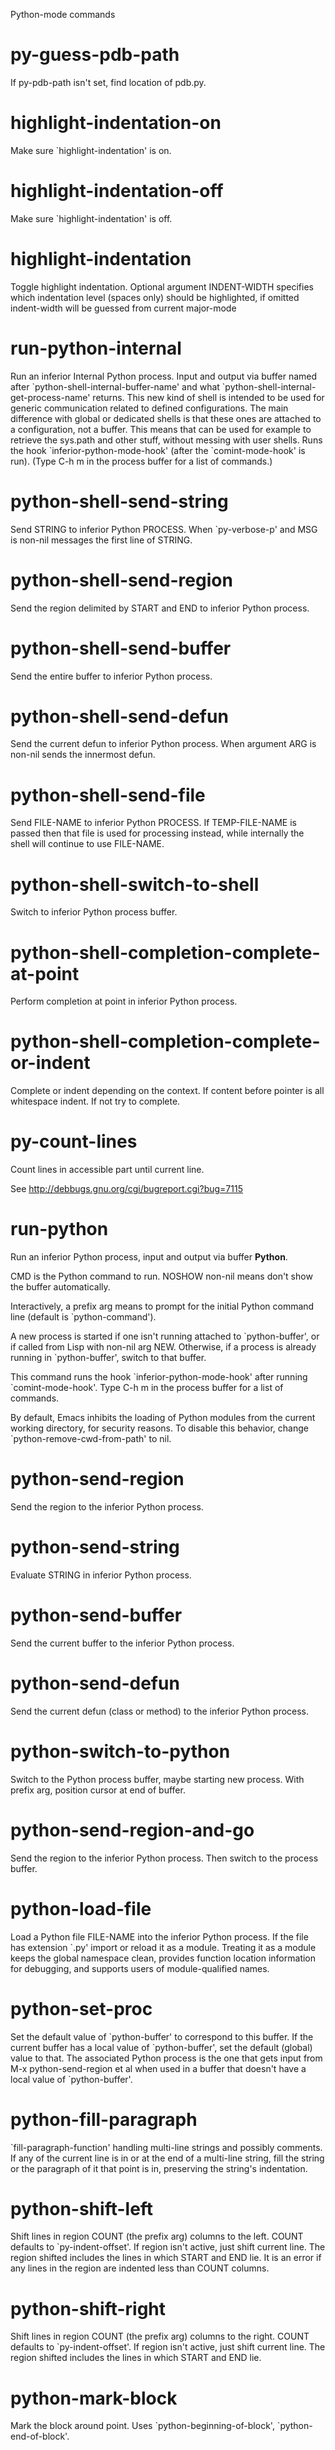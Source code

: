Python-mode commands

* py-guess-pdb-path
   If py-pdb-path isn't set, find location of pdb.py. 
* highlight-indentation-on
   Make sure `highlight-indentation' is on. 
* highlight-indentation-off
   Make sure `highlight-indentation' is off. 
* highlight-indentation
   Toggle highlight indentation.
Optional argument INDENT-WIDTH specifies which indentation
level (spaces only) should be highlighted, if omitted
indent-width will be guessed from current major-mode
* run-python-internal
   Run an inferior Internal Python process.
Input and output via buffer named after
`python-shell-internal-buffer-name' and what
`python-shell-internal-get-process-name' returns.  This new kind
of shell is intended to be used for generic communication related
to defined configurations.  The main difference with global or
dedicated shells is that these ones are attached to a
configuration, not a buffer.  This means that can be used for
example to retrieve the sys.path and other stuff, without messing
with user shells.  Runs the hook
`inferior-python-mode-hook' (after the `comint-mode-hook' is
run).  (Type C-h m in the process buffer for a list
of commands.)
* python-shell-send-string
   Send STRING to inferior Python PROCESS.
When `py-verbose-p' and MSG is non-nil messages the first line of STRING.
* python-shell-send-region
   Send the region delimited by START and END to inferior Python process.
* python-shell-send-buffer
   Send the entire buffer to inferior Python process.
* python-shell-send-defun
   Send the current defun to inferior Python process.
When argument ARG is non-nil sends the innermost defun.
* python-shell-send-file
   Send FILE-NAME to inferior Python PROCESS.
If TEMP-FILE-NAME is passed then that file is used for processing
instead, while internally the shell will continue to use
FILE-NAME.
* python-shell-switch-to-shell
   Switch to inferior Python process buffer.
* python-shell-completion-complete-at-point
   Perform completion at point in inferior Python process.
* python-shell-completion-complete-or-indent
   Complete or indent depending on the context.
If content before pointer is all whitespace indent.  If not try
to complete.
* py-count-lines
   Count lines in accessible part until current line.

See http://debbugs.gnu.org/cgi/bugreport.cgi?bug=7115
* run-python
   Run an inferior Python process, input and output via buffer *Python*.

CMD is the Python command to run.  NOSHOW non-nil means don't
show the buffer automatically.

Interactively, a prefix arg means to prompt for the initial
Python command line (default is `python-command').

A new process is started if one isn't running attached to
`python-buffer', or if called from Lisp with non-nil arg NEW.
Otherwise, if a process is already running in `python-buffer',
switch to that buffer.

This command runs the hook `inferior-python-mode-hook' after
running `comint-mode-hook'.  Type C-h m in the
process buffer for a list of commands.

By default, Emacs inhibits the loading of Python modules from the
current working directory, for security reasons.  To disable this
behavior, change `python-remove-cwd-from-path' to nil.
* python-send-region
   Send the region to the inferior Python process.
* python-send-string
   Evaluate STRING in inferior Python process.
* python-send-buffer
   Send the current buffer to the inferior Python process.
* python-send-defun
   Send the current defun (class or method) to the inferior Python process.
* python-switch-to-python
   Switch to the Python process buffer, maybe starting new process.
With prefix arg, position cursor at end of buffer.
* python-send-region-and-go
   Send the region to the inferior Python process.
Then switch to the process buffer.
* python-load-file
   Load a Python file FILE-NAME into the inferior Python process.
If the file has extension `.py' import or reload it as a module.
Treating it as a module keeps the global namespace clean, provides
function location information for debugging, and supports users of
module-qualified names.
* python-set-proc
   Set the default value of `python-buffer' to correspond to this buffer.
If the current buffer has a local value of `python-buffer', set the
default (global) value to that.  The associated Python process is
the one that gets input from M-x python-send-region et al when used
in a buffer that doesn't have a local value of `python-buffer'.
* python-fill-paragraph
   `fill-paragraph-function' handling multi-line strings and possibly comments.
If any of the current line is in or at the end of a multi-line string,
fill the string or the paragraph of it that point is in, preserving
the string's indentation.
* python-shift-left
   Shift lines in region COUNT (the prefix arg) columns to the left.
COUNT defaults to `py-indent-offset'.  If region isn't active, just shift
current line.  The region shifted includes the lines in which START and
END lie.  It is an error if any lines in the region are indented less than
COUNT columns.
* python-shift-right
   Shift lines in region COUNT (the prefix arg) columns to the right.
COUNT defaults to `py-indent-offset'.  If region isn't active, just shift
current line.  The region shifted includes the lines in which START and
END lie.
* python-mark-block
   Mark the block around point.
Uses `python-beginning-of-block', `python-end-of-block'.
* python-find-imports
   Find top-level imports, updating `python-imports'.
* python-find-function
   Find source of definition of function NAME.
Interactively, prompt for name.
* py-insert-default-shebang
   Insert in buffer shebang of installed default Python. 
* py-electric-comment
   Insert a comment. If starting a comment, indent accordingly.

If a numeric argument ARG is provided, that many colons are inserted
non-electrically.
With C-u "#" electric behavior is inhibited inside a string or comment.
* py-electric-colon
   Insert a colon and indent accordingly.

If a numeric argument ARG is provided, that many colons are inserted
non-electrically.

Electric behavior is inhibited inside a string or
comment or by universal prefix C-u.
Default is nil, controlled by `py-electric-colon-active-p'
* py-electric-backspace
   Delete preceding character or level of indentation.

With ARG do that ARG times.
Returns column reached. 
* py-electric-delete
   Delete following character or levels of whitespace.

With ARG do that ARG times. 
* py-indent-line-outmost
   Indent the current line to the outmost reasonable indent.

With optional C-u an indent with length `py-indent-offset' is inserted unconditionally 
* py-indent-line
   Indent the current line according to Python rules.

When called interactivly with C-u, ignore dedenting rules for block closing statements
(e.g. return, raise, break, continue, pass)

An optional C-u followed by a numeric argument neither 1 nor 4 will switch off `py-smart-indentation' for this execution. This permits to correct allowed but unwanted indents.
Similar to `toggle-py-smart-indentation' resp. `py-smart-indentation-off' followed by TAB.

This function is normally used by `indent-line-function' resp.
TAB.
Returns current indentation 
* py-newline-and-indent
   Add a newline and indent to outmost reasonable indent.
When indent is set back manually, this is honoured in following lines. 
* py-newline-and-dedent
   Add a newline and indent to one level below current.
Returns column. 
* toggle-force-local-shell
   If locally indicated Python shell should be taken and
enforced upon sessions execute commands.

Toggles boolean `py-force-local-shell-p' along with `py-force-py-shell-name-p'
Returns value of `toggle-force-local-shell' switched to.

When on, kind of an option 'follow', local shell sets `py-shell-name', enforces its use afterwards.

See also commands
`py-force-local-shell-on'
`py-force-local-shell-off'
 
* py-force-local-shell-on
   Make sure, `py-py-force-local-shell-p' is on.

Returns value of `py-force-local-shell-p'.

Kind of an option 'follow', local shell sets `py-shell-name', enforces its use afterwards 
* py-force-local-shell-off
   Restore `py-shell-name' default value and `behaviour'. 
* toggle-force-py-shell-name-p
   If customized default `py-shell-name' should be enforced upon execution.

If `py-force-py-shell-name-p' should be on or off.
Returns value of `py-force-py-shell-name-p' switched to.

See also commands
force-py-shell-name-p-on
force-py-shell-name-p-off

Caveat: Completion might not work that way.

* force-py-shell-name-p-on
   Switches `py-force-py-shell-name-p' on.

Customized default `py-shell-name' will be enforced upon execution.
Returns value of `py-force-py-shell-name-p'.

Caveat: Completion might not work that way.

* force-py-shell-name-p-off
   Make sure, `py-force-py-shell-name-p' is off.

Function to use by executes will be guessed from environment.
Returns value of `py-force-py-shell-name-p'. 
* py-toggle-indent-tabs-mode
   Toggle `indent-tabs-mode'.

Returns value of `indent-tabs-mode' switched to. 
* py-indent-tabs-mode
   With positive ARG switch `indent-tabs-mode' on.

With negative ARG switch `indent-tabs-mode' off.
Returns value of `indent-tabs-mode' switched to. 
* py-indent-tabs-mode-on
   Switch `indent-tabs-mode' on. 
* py-indent-tabs-mode-off
   Switch `indent-tabs-mode' on. 
* py-guess-indent-offset
   Guess a value for, and change, `py-indent-offset'.

By default, make a buffer-local copy of `py-indent-offset' with the
new value.
With optional argument GLOBAL change the global value of `py-indent-offset'.

Indent might be guessed savely only from beginning of a block.
Returns `py-indent-offset'
* py-narrow-to-defun
   Make text outside current def or class invisible.

The defun visible is the one that contains point or follows point. 
* py-shift-left
   Dedent region according to `py-indent-offset' by COUNT times.

If no region is active, current line is dedented.
Returns indentation reached. 
* py-shift-right
   Indent region according to `py-indent-offset' by COUNT times.

If no region is active, current line is indented.
Returns indentation reached. 
* py-shift-paragraph-right
   Indent paragraph by COUNT spaces.

COUNT defaults to `py-indent-offset',
use [universal-argument] to specify a different value.

Returns outmost indentation reached. 
* py-shift-paragraph-left
   Dedent paragraph by COUNT spaces.

COUNT defaults to `py-indent-offset',
use [universal-argument] to specify a different value.

Returns outmost indentation reached. 
* py-shift-block-right
   Indent block by COUNT spaces.

COUNT defaults to `py-indent-offset',
use [universal-argument] to specify a different value.

Returns outmost indentation reached. 
* py-shift-block-left
   Dedent block by COUNT spaces.

COUNT defaults to `py-indent-offset',
use [universal-argument] to specify a different value.

Returns outmost indentation reached. 
* py-shift-clause-right
   Indent clause by COUNT spaces.

COUNT defaults to `py-indent-offset',
use [universal-argument] to specify a different value.

Returns outmost indentation reached. 
* py-shift-clause-left
   Dedent clause by COUNT spaces.

COUNT defaults to `py-indent-offset',
use [universal-argument] to specify a different value.

Returns outmost indentation reached. 
* py-shift-def-right
   Indent def by COUNT spaces.

COUNT defaults to `py-indent-offset',
use [universal-argument] to specify a different value.

Returns outmost indentation reached. 
* py-shift-def-left
   Dedent def by COUNT spaces.

COUNT defaults to `py-indent-offset',
use [universal-argument] to specify a different value.

Returns outmost indentation reached. 
* py-shift-class-right
   Indent class by COUNT spaces.

COUNT defaults to `py-indent-offset',
use [universal-argument] to specify a different value.

Returns outmost indentation reached. 
* py-shift-class-left
   Dedent class by COUNT spaces.

COUNT defaults to `py-indent-offset',
use [universal-argument] to specify a different value.

Returns outmost indentation reached. 
* py-shift-line-right
   Indent line by COUNT spaces.

COUNT defaults to `py-indent-offset',
use [universal-argument] to specify a different value.

Returns outmost indentation reached. 
* py-shift-line-left
   Dedent line by COUNT spaces.

COUNT defaults to `py-indent-offset',
use [universal-argument] to specify a different value.

Returns outmost indentation reached. 
* py-shift-statement-right
   Indent statement by COUNT spaces.

COUNT defaults to `py-indent-offset',
use [universal-argument] to specify a different value.

Returns outmost indentation reached. 
* py-shift-statement-left
   Dedent statement by COUNT spaces.

COUNT defaults to `py-indent-offset',
use [universal-argument] to specify a different value.

Returns outmost indentation reached. 
* py-indent-and-forward
   Indent current line according to mode, move one line forward. 
* py-indent-region
   Reindent a region of Python code.

With optional INDENT-OFFSET specify a different value than `py-indent-offset' at place.

Guesses the outmost reasonable indent
Returns and keeps relative position 
* py-beginning-of-paragraph-position
   Returns beginning of paragraph position. 
* py-end-of-paragraph-position
   Returns end of paragraph position. 
* py-beginning-of-block-position
   Returns beginning of block position. 
* py-end-of-block-position
   Returns end of block position. 
* py-beginning-of-clause-position
   Returns beginning of clause position. 
* py-end-of-clause-position
   Returns end of clause position. 
* py-beginning-of-block-or-clause-position
   Returns beginning of block-or-clause position. 
* py-end-of-block-or-clause-position
   Returns end of block-or-clause position. 
* py-beginning-of-def-position
   Returns beginning of def position. 
* py-end-of-def-position
   Returns end of def position. 
* py-beginning-of-class-position
   Returns beginning of class position. 
* py-end-of-class-position
   Returns end of class position. 
* py-beginning-of-def-or-class-position
   Returns beginning of def-or-class position. 
* py-end-of-def-or-class-position
   Returns end of def-or-class position. 
* py-beginning-of-line-position
   Returns beginning of line position. 
* py-end-of-line-position
   Returns end of line position. 
* py-beginning-of-statement-position
   Returns beginning of statement position. 
* py-end-of-statement-position
   Returns end of statement position. 
* py-beginning-of-expression-position
   Returns beginning of expression position. 
* py-end-of-expression-position
   Returns end of expression position. 
* py-beginning-of-partial-expression-position
   Returns beginning of partial-expression position. 
* py-end-of-partial-expression-position
   Returns end of partial-expression position. 
* py-bounds-of-statement
   Returns bounds of statement at point.

With optional POSITION, a number, report bounds of statement at POSITION.
Returns a list, whose car is beg, cdr - end.
* py-bounds-of-block
   Returns bounds of block at point.

With optional POSITION, a number, report bounds of block at POSITION.
Returns a list, whose car is beg, cdr - end.
* py-bounds-of-clause
   Returns bounds of clause at point.

With optional POSITION, a number, report bounds of clause at POSITION.
Returns a list, whose car is beg, cdr - end.
* py-bounds-of-block-or-clause
   Returns bounds of block-or-clause at point.

With optional POSITION, a number, report bounds of block-or-clause at POSITION.
Returns a list, whose car is beg, cdr - end.
* py-bounds-of-def
   Returns bounds of def at point.

With optional POSITION, a number, report bounds of def at POSITION.
Returns a list, whose car is beg, cdr - end.
* py-bounds-of-class
   Returns bounds of class at point.

With optional POSITION, a number, report bounds of class at POSITION.
Returns a list, whose car is beg, cdr - end.
* py-bounds-of-region
   Returns bounds of region at point.

Returns a list, whose car is beg, cdr - end.
* py-bounds-of-buffer
   Returns bounds of buffer at point.

With optional POSITION, a number, report bounds of buffer at POSITION.
Returns a list, whose car is beg, cdr - end.
* py-bounds-of-expression
   Returns bounds of expression at point.

With optional POSITION, a number, report bounds of expression at POSITION.
Returns a list, whose car is beg, cdr - end.
* py-bounds-of-partial-expression
   Returns bounds of partial-expression at point.

With optional POSITION, a number, report bounds of partial-expression at POSITION.
Returns a list, whose car is beg, cdr - end.
* py-bounds-of-declarations
   Bounds of consecutive multitude of assigments resp. statements around point.

Indented same level, which don't open blocks.
Typically declarations resp. initialisations of variables following
a class or function definition.
See also py-bounds-of-statements 
* py-beginning-of-declarations
   Got to the beginning of assigments resp. statements in current level which don't open blocks.

* py-end-of-declarations
   Got to the end of assigments resp. statements in current level which don't open blocks. 
* py-declarations
   Copy and mark assigments resp. statements in current level which don't open blocks or start with a keyword.

See also `py-statements', which is more general, taking also simple statements starting with a keyword. 
* py-kill-declarations
   Delete variables declared in current level.

Store deleted variables in kill-ring 
* py-bounds-of-statements
   Bounds of consecutive multitude of statements around point.

Indented same level, which don't open blocks. 
* py-beginning-of-statements
   Got to the beginning of statements in current level which don't open blocks. 
* py-end-of-statements
   Got to the end of statements in current level which don't open blocks. 
* py-statements
   Copy and mark simple statements in current level which don't open blocks.

More general than py-declarations, which would stop at keywords like a print-statement. 
* py-kill-statements
   Delete statements declared in current level.

Store deleted statements in kill-ring 
* py-comment-region
   Like `comment-region' but uses double hash (`#') comment starter.
* py-fill-paragraph
   Like M-q, but handle Python comments and strings.

If any of the current line is a comment, fill the comment or the
paragraph of it that point is in, preserving the comment's indentation
and initial `#'s.
If point is inside a string, narrow to that string and fill.

* py-insert-super
   Insert a function "super()" from current environment.

As example given in Python v3.1 documentation » The Python Standard Library »

class C(B):
    def method(self, arg):
        super().method(arg) # This does the same thing as:
                               # super(C, self).method(arg)

Returns the string inserted. 
* py-nesting-level
   Accepts the output of `parse-partial-sexp'. 
* py-compute-indentation
   Compute Python indentation.

When HONOR-BLOCK-CLOSE-P is non-nil, statements such as `return',
`raise', `break', `continue', and `pass' force one level of dedenting.
* py-continuation-offset
   With numeric ARG different from 1 py-continuation-offset is set to that value; returns py-continuation-offset. 
* py-indentation-of-statement
   Returns the indenation of the statement at point. 
* py-list-beginning-position
   Return lists beginning position, nil if not inside.

Optional ARG indicates a start-position for `parse-partial-sexp'.
* py-end-of-list-position
   Return end position, nil if not inside.

Optional ARG indicates a start-position for `parse-partial-sexp'.
* py-in-triplequoted-string-p
   Returns character address of start tqs-string, nil if not inside. 
* py-in-string-p
   Returns character address of start of string, nil if not inside. 
* py-in-statement-p
   Returns list of beginning and end-position if inside.

Result is useful for booleans too: (when (py-in-statement-p)...)
will work.

* py-statement-opens-block-p
   Return position if the current statement opens a block
in stricter or wider sense.

For stricter sense specify regexp. 
* py-statement-opens-clause-p
   Return position if the current statement opens block or clause. 
* py-statement-opens-block-or-clause-p
   Return position if the current statement opens block or clause. 
* py-statement-opens-class-p
   Return `t' if the statement opens a functions or class definition, nil otherwise. 
* py-statement-opens-def-p
   Return `t' if the statement opens a functions or class definition, nil otherwise. 
* py-statement-opens-def-or-class-p
   Return `t' if the statement opens a functions or class definition, nil otherwise. 
* py-current-defun
   Go to the outermost method or class definition in current scope.

Python value for `add-log-current-defun-function'.
This tells add-log.el how to find the current function/method/variable.
Returns name of class or methods definition, if found, nil otherwise.

See customizable variables `py-current-defun-show' and `py-current-defun-delay'.
* py-sort-imports
   Sort multiline imports.

Put point inside the parentheses of a multiline import and hit
M-x py-sort-imports to sort the imports lexicographically
* py-which-function
   Return the name of the function or class, if curser is in, return nil otherwise. 
* py-beginning-of-block
   Returns beginning of block if successful, nil otherwise.

Referring python program structures see for example:
http://docs.python.org/reference/compound_stmts.html
* py-end-of-block
   Go to the end of block.

Returns position reached, if any, nil otherwise.

Referring python program structures see for example:
http://docs.python.org/reference/compound_stmts.html
* py-beginning-of-clause
   Returns beginning of clause if successful, nil otherwise.

Referring python program structures see for example:
http://docs.python.org/reference/compound_stmts.html
* py-end-of-clause
   Go to the end of clause.

Returns position reached, if any, nil otherwise.

Referring python program structures see for example:
http://docs.python.org/reference/compound_stmts.html
* py-beginning-of-block-or-clause
   Returns beginning of block-or-clause if successful, nil otherwise.

Referring python program structures see for example:
http://docs.python.org/reference/compound_stmts.html
* py-end-of-block-or-clause
   Go to the end of block-or-clause.

Returns position reached, if any, nil otherwise.

Referring python program structures see for example:
http://docs.python.org/reference/compound_stmts.html
* py-beginning-of-def
   Returns beginning of def if successful, nil otherwise.

Referring python program structures see for example:
http://docs.python.org/reference/compound_stmts.html
* py-end-of-def
   Go to the end of def.

Returns position reached, if any, nil otherwise.

Referring python program structures see for example:
http://docs.python.org/reference/compound_stmts.html
* py-beginning-of-class
   Returns beginning of class if successful, nil otherwise.

Referring python program structures see for example:
http://docs.python.org/reference/compound_stmts.html
* py-end-of-class
   Go to the end of class.

Returns position reached, if any, nil otherwise.

Referring python program structures see for example:
http://docs.python.org/reference/compound_stmts.html
* py-beginning-of-def-or-class
   Returns beginning of def-or-class if successful, nil otherwise.

Referring python program structures see for example:
http://docs.python.org/reference/compound_stmts.html
* py-end-of-def-or-class
   Go to the end of def-or-class.

Returns position reached, if any, nil otherwise.

Referring python program structures see for example:
http://docs.python.org/reference/compound_stmts.html
* py-beginning-of-if-block
   Returns beginning of if-block if successful, nil otherwise.

Referring python program structures see for example:
http://docs.python.org/reference/compound_stmts.html
* py-end-of-if-block
   Go to the end of if-block.

Returns position reached, if any, nil otherwise.

Referring python program structures see for example:
http://docs.python.org/reference/compound_stmts.html
* py-beginning-of-try-block
   Returns beginning of try-block if successful, nil otherwise.

Referring python program structures see for example:
http://docs.python.org/reference/compound_stmts.html
* py-end-of-try-block
   Go to the end of try-block.

Returns position reached, if any, nil otherwise.

Referring python program structures see for example:
http://docs.python.org/reference/compound_stmts.html
* py-beginning-of-minor-block
   Returns beginning of minor-block if successful, nil otherwise.

Referring python program structures see for example:
http://docs.python.org/reference/compound_stmts.html
* py-end-of-minor-block
   Go to the end of minor-block.

Returns position reached, if any, nil otherwise.

Referring python program structures see for example:
http://docs.python.org/reference/compound_stmts.html
* py-beginning-of-expression
   Go to the beginning of a compound python expression.

A a compound python expression might be concatenated by "." operator, thus composed by minor python expressions.

Expression here is conceived as the syntactical component of a statement in Python. See http://docs.python.org/reference
Operators however are left aside resp. limit py-expression designed for edit-purposes.

* py-end-of-expression
   Go to the end of a compound python expression.

A a compound python expression might be concatenated by "." operator, thus composed by minor python expressions.

Expression here is conceived as the syntactical component of a statement in Python. See http://docs.python.org/reference

Operators however are left aside resp. limit py-expression designed for edit-purposes. 
* py-beginning-of-partial-expression
   Go to the beginning of a minor python expression.

"." operators delimit a minor expression on their level.
Expression here is conceived as the syntactical component of a statement in Python. See http://docs.python.org/reference
Operators however are left aside resp. limit py-expression designed for edit-purposes. 
* py-end-of-partial-expression
   Go to the end of a minor python expression.

"." operators delimit a minor expression on their level.
Expression here is conceived as the syntactical component of a statement in Python. See http://docs.python.org/reference
Operators however are left aside resp. limit py-expression designed for edit-purposes. 
* py-beginning-of-line
   Go to beginning-of-line, return position.

If already at beginning-of-line and not at BOB, go to beginning of previous line. 
* py-end-of-line
   Go to end-of-line, return position.

If already at end-of-line and not at EOB, go to end of next line. 
* py-beginning-of-statement
   Go to the initial line of a simple statement.

For beginning of compound statement use py-beginning-of-block.
For beginning of clause py-beginning-of-clause.

Referring python program structures see for example:
http://docs.python.org/reference/compound_stmts.html

* py-end-of-statement
   Go to the last char of current statement.

To go just beyond the final line of the current statement, use `py-down-statement-lc'. 
* py-goto-statement-below
   Goto beginning of next statement. 
* py-mark-paragraph
   Mark paragraph at point.

Returns beginning and end positions of marked area, a cons. 
* py-mark-block
   Mark block at point.

Returns beginning and end positions of marked area, a cons. 
* py-mark-clause
   Mark clause at point.

Returns beginning and end positions of marked area, a cons. 
* py-mark-block-or-clause
   Mark block-or-clause at point.

Returns beginning and end positions of marked area, a cons. 
* py-mark-def
   Mark def at point.

With M-x universal argument or `py-mark-decorators' set to `t', decorators are marked too.
Returns beginning and end positions of marked area, a cons. 
* py-mark-class
   Mark class at point.

With M-x universal argument or `py-mark-decorators' set to `t', decorators are marked too.
Returns beginning and end positions of marked area, a cons. 
* py-mark-def-or-class
   Mark def-or-class at point.

With M-x universal argument or `py-mark-decorators' set to `t', decorators are marked too.
Returns beginning and end positions of marked area, a cons. 
* py-mark-line
   Mark line at point.

Returns beginning and end positions of marked area, a cons. 
* py-mark-statement
   Mark statement at point.

Returns beginning and end positions of marked area, a cons. 
* py-mark-expression
   Mark expression at point.

Returns beginning and end positions of marked area, a cons. 
* py-mark-partial-expression
   Mark partial-expression at point.

Returns beginning and end positions of marked area, a cons. 
* py-beginning-of-decorator
   Go to the beginning of a decorator.

Returns position if succesful 
* py-end-of-decorator
   Go to the end of a decorator.

Returns position if succesful 
* py-copy-expression
   Mark expression at point.

Returns beginning and end positions of marked area, a cons. 
* py-copy-partial-expression
   Mark partial-expression at point.

Returns beginning and end positions of marked area, a cons.

"." operators delimit a partial-expression expression on it's level, that's the difference to compound expressions.

Given the function below, `py-partial-expression'
called at pipe symbol would copy and return:

def usage():
    print """Usage: %s
    ....""" % (
        os.path.basename(sys.argv[0]))
------------|-------------------------
==> path

        os.path.basename(sys.argv[0]))
------------------|-------------------
==> basename(sys.argv[0]))

        os.path.basename(sys.argv[0]))
--------------------------|-----------
==> sys

        os.path.basename(sys.argv[0]))
------------------------------|-------
==> argv[0]

while `py-expression' would copy and return

(
        os.path.basename(sys.argv[0]))

;;;;;

Also for existing commands a shorthand is defined:

(defalias 'py-statement 'py-copy-statement)
* py-copy-statement
   Mark statement at point.

Returns beginning and end positions of marked area, a cons. 
* py-copy-block
   Mark block at point.

Returns beginning and end positions of marked area, a cons. 
* py-copy-block-or-clause
   Mark block-or-clause at point.

Returns beginning and end positions of marked area, a cons. 
* py-copy-def
   Mark def at point.

With universal argument or `py-mark-decorators' set to `t' decorators are copied too.
Returns beginning and end positions of marked area, a cons.
* py-copy-def-or-class
   Mark def-or-class at point.

With universal argument or `py-mark-decorators' set to `t' decorators are copied too.
Returns beginning and end positions of marked area, a cons.
* py-copy-class
   Mark class at point.

With universal argument or `py-mark-decorators' set to `t' decorators are copied too.
Returns beginning and end positions of marked area, a cons.
* py-copy-clause
   Mark clause at point.
  Returns beginning and end positions of marked area, a cons. 
* py-kill-expression
   Delete expression at point.
  Stores data in kill ring. Might be yanked back using `C-y'. 
* py-kill-partial-expression
   Delete partial-expression at point.
  Stores data in kill ring. Might be yanked back using `C-y'.

"." operators delimit a partial-expression expression on it's level, that's the difference to compound expressions.
* py-kill-statement
   Delete statement at point.

Stores data in kill ring. Might be yanked back using `C-y'. 
* py-kill-block
   Delete block at point.

Stores data in kill ring. Might be yanked back using `C-y'. 
* py-kill-block-or-clause
   Delete block-or-clause at point.

Stores data in kill ring. Might be yanked back using `C-y'. 
* py-kill-def-or-class
   Delete def-or-class at point.

Stores data in kill ring. Might be yanked back using `C-y'. 
* py-kill-class
   Delete class at point.

Stores data in kill ring. Might be yanked back using `C-y'. 
* py-kill-def
   Delete def at point.

Stores data in kill ring. Might be yanked back using `C-y'. 
* py-kill-clause
   Delete clause at point.

Stores data in kill ring. Might be yanked back using `C-y'. 
* py-forward-line
   Goes to end of line after forward move.

Travels right-margin comments. 
* py-go-to-beginning-of-comment
   Go to the beginning of current line's comment, if any.

From a programm use `py-beginning-of-comment' instead 
* py-leave-comment-or-string-backward
   If inside a comment or string, leave it backward. 
* py-beginning-of-list-pps
   Go to the beginning of a list.
Optional ARG indicates a start-position for `parse-partial-sexp'.
Return beginning position, nil if not inside.
* py-down-block-lc
   Goto beginning of line following end of block.

Returns position reached, if successful, nil otherwise.

"-lc" stands for "left-corner" - a complementary command travelling left, whilst `py-end-of-block' stops at right corner.

See also `py-down-block': down from current definition to next beginning of block below. 
* py-down-clause-lc
   Goto beginning of line following end of clause.

Returns position reached, if successful, nil otherwise.

"-lc" stands for "left-corner" - a complementary command travelling left, whilst `py-end-of-clause' stops at right corner.

See also `py-down-clause': down from current definition to next beginning of clause below. 
* py-down-def-lc
   Goto beginning of line following end of def.

Returns position reached, if successful, nil otherwise.

"-lc" stands for "left-corner" - a complementary command travelling left, whilst `py-end-of-def' stops at right corner.

See also `py-down-def': down from current definition to next beginning of def below. 
* py-down-class-lc
   Goto beginning of line following end of class.

Returns position reached, if successful, nil otherwise.

"-lc" stands for "left-corner" - a complementary command travelling left, whilst `py-end-of-class' stops at right corner.

See also `py-down-class': down from current definition to next beginning of class below. 
* py-down-statement-lc
   Goto beginning of line following end of statement.

Returns position reached, if successful, nil otherwise.

"-lc" stands for "left-corner" - a complementary command travelling left, whilst `py-end-of-statement' stops at right corner.

See also `py-down-statement': down from current definition to next beginning of statement below. 
* py-down-statement
   Go to the beginning of next statement below in buffer.

Returns indentation if statement found, nil otherwise. 
* py-down-block
   Go to the beginning of next block below in buffer.

Returns indentation if block found, nil otherwise. 
* py-down-clause
   Go to the beginning of next clause below in buffer.

Returns indentation if clause found, nil otherwise. 
* py-down-block-or-clause
   Go to the beginning of next block-or-clause below in buffer.

Returns indentation if block-or-clause found, nil otherwise. 
* py-down-def
   Go to the beginning of next def below in buffer.

Returns indentation if def found, nil otherwise. 
* py-down-class
   Go to the beginning of next class below in buffer.

Returns indentation if class found, nil otherwise. 
* py-down-def-or-class
   Go to the beginning of next def-or-class below in buffer.

Returns indentation if def-or-class found, nil otherwise. 
* py-forward-into-nomenclature
   Move forward to end of a nomenclature section or word.

With C-u (programmatically, optional argument ARG), do it that many times.

A `nomenclature' is a fancy way of saying AWordWithMixedCaseNotUnderscores.
* py-backward-into-nomenclature
   Move backward to beginning of a nomenclature section or word.

With optional ARG, move that many times.  If ARG is negative, move
forward.

A `nomenclature' is a fancy way of saying AWordWithMixedCaseNotUnderscores.
* match-paren
   Go to the matching brace, bracket or parenthesis if on its counterpart.

Otherwise insert the character, the key is assigned to, here `%'.
With universal arg  insert a `%'. 
* py-toggle-execute-keep-temporary-file-p
   Toggle py-execute-keep-temporary-file-p 
* py-guess-default-python
   Defaults to "python", if guessing didn't succeed. 
* py-set-shell-completion-environment
   Sets `...-completion-command-string' and `py-complete-function'. 
* py-set-ipython-completion-command-string
   Set and return `ipython-completion-command-string'. 
* py-shell-dedicated
   Start an interactive Python interpreter in another window.

With optional C-u user is prompted by
`py-choose-shell' for command and options to pass to the Python
interpreter.

* py-shell
   Start an interactive Python interpreter in another window.

Interactively, C-u 4 prompts for a buffer.
C-u 2 prompts for `py-python-command-args'.
If `default-directory' is a remote file name, it is also prompted
to change if called with a prefix arg.

Returns py-shell's buffer-name.
Optional string PYSHELLNAME overrides default `py-shell-name'.
Optional symbol SWITCH ('switch/'noswitch) precedes `py-switch-buffers-on-execute-p'
When SEPCHAR is given, `py-shell' must not detect the file-separator.
BUFFER allows specifying a name, the Python process is connected to
When DONE is `t', `py-shell-manage-windows' is omitted

* python
   Start an Python interpreter.

Optional C-u prompts for options to pass to the Python interpreter. See `py-python-command-args'.
   Optional DEDICATED SWITCH are provided for use from programs. 
* ipython
   Start an IPython interpreter.

Optional C-u prompts for options to pass to the IPython interpreter. See `py-python-command-args'.
   Optional DEDICATED SWITCH are provided for use from programs. 
* python3
   Start an Python3 interpreter.

Optional C-u prompts for options to pass to the Python3 interpreter. See `py-python-command-args'.
   Optional DEDICATED SWITCH are provided for use from programs. 
* python2
   Start an Python2 interpreter.

Optional C-u prompts for options to pass to the Python2 interpreter. See `py-python-command-args'.
   Optional DEDICATED SWITCH are provided for use from programs. 
* python2\.7
   Start an Python2.7 interpreter.

Optional C-u prompts for options to pass to the Python2.7 interpreter. See `py-python-command-args'.
   Optional DEDICATED SWITCH are provided for use from programs. 
* jython
   Start an Jython interpreter.

Optional C-u prompts for options to pass to the Jython interpreter. See `py-python-command-args'.
   Optional DEDICATED SWITCH are provided for use from programs. 
* python3\.2
   Start an Python3.2 interpreter.

Optional C-u prompts for options to pass to the Python3.2 interpreter. See `py-python-command-args'.
   Optional DEDICATED SWITCH are provided for use from programs. 
* python-dedicated
   Start an unique Python interpreter in another window.

Optional C-u prompts for options to pass to the Python interpreter. See `py-python-command-args'.
* ipython-dedicated
   Start an unique IPython interpreter in another window.

Optional C-u prompts for options to pass to the IPython interpreter. See `py-python-command-args'.
* python3-dedicated
   Start an unique Python3 interpreter in another window.

Optional C-u prompts for options to pass to the Python3 interpreter. See `py-python-command-args'.
* python2-dedicated
   Start an unique Python2 interpreter in another window.

Optional C-u prompts for options to pass to the Python2 interpreter. See `py-python-command-args'.
* python2\.7-dedicated
   Start an unique Python2.7 interpreter in another window.

Optional C-u prompts for options to pass to the Python2.7 interpreter. See `py-python-command-args'.
* jython-dedicated
   Start an unique Jython interpreter in another window.

Optional C-u prompts for options to pass to the Jython interpreter. See `py-python-command-args'.
* python3\.2-dedicated
   Start an unique Python3.2 interpreter in another window.

Optional C-u prompts for options to pass to the Python3.2 interpreter. See `py-python-command-args'.
* python-switch
   Switch to Python interpreter in another window.

Optional C-u prompts for options to pass to the Python interpreter. See `py-python-command-args'.
* ipython-switch
   Switch to IPython interpreter in another window.

Optional C-u prompts for options to pass to the IPython interpreter. See `py-python-command-args'.
* python3-switch
   Switch to Python3 interpreter in another window.

Optional C-u prompts for options to pass to the Python3 interpreter. See `py-python-command-args'.
* python2-switch
   Switch to Python2 interpreter in another window.

Optional C-u prompts for options to pass to the Python2 interpreter. See `py-python-command-args'.
* python2\.7-switch
   Switch to Python2.7 interpreter in another window.

Optional C-u prompts for options to pass to the Python2.7 interpreter. See `py-python-command-args'.
* jython-switch
   Switch to Jython interpreter in another window.

Optional C-u prompts for options to pass to the Jython interpreter. See `py-python-command-args'.
* python3\.2-switch
   Switch to Python3.2 interpreter in another window.

Optional C-u prompts for options to pass to the Python3.2 interpreter. See `py-python-command-args'.
* python-no-switch
   Open an Python interpreter in another window, but do not switch to it.

Optional C-u prompts for options to pass to the Python interpreter. See `py-python-command-args'.
* ipython-no-switch
   Open an IPython interpreter in another window, but do not switch to it.

Optional C-u prompts for options to pass to the IPython interpreter. See `py-python-command-args'.
* python3-no-switch
   Open an Python3 interpreter in another window, but do not switch to it.

Optional C-u prompts for options to pass to the Python3 interpreter. See `py-python-command-args'.
* python2-no-switch
   Open an Python2 interpreter in another window, but do not switch to it.

Optional C-u prompts for options to pass to the Python2 interpreter. See `py-python-command-args'.
* python2\.7-no-switch
   Open an Python2.7 interpreter in another window, but do not switch to it.

Optional C-u prompts for options to pass to the Python2.7 interpreter. See `py-python-command-args'.
* jython-no-switch
   Open an Jython interpreter in another window, but do not switch to it.

Optional C-u prompts for options to pass to the Jython interpreter. See `py-python-command-args'.
* python3\.2-no-switch
   Open an Python3.2 interpreter in another window, but do not switch to it.

Optional C-u prompts for options to pass to the Python3.2 interpreter. See `py-python-command-args'.
* python-switch-dedicated
   Switch to an unique Python interpreter in another window.

Optional C-u prompts for options to pass to the Python interpreter. See `py-python-command-args'.
* ipython-switch-dedicated
   Switch to an unique IPython interpreter in another window.

Optional C-u prompts for options to pass to the IPython interpreter. See `py-python-command-args'.
* python3-switch-dedicated
   Switch to an unique Python3 interpreter in another window.

Optional C-u prompts for options to pass to the Python3 interpreter. See `py-python-command-args'.
* python2-switch-dedicated
   Switch to an unique Python2 interpreter in another window.

Optional C-u prompts for options to pass to the Python2 interpreter. See `py-python-command-args'.
* python2\.7-switch-dedicated
   Switch to an unique Python2.7 interpreter in another window.

Optional C-u prompts for options to pass to the Python2.7 interpreter. See `py-python-command-args'.
* jython-switch-dedicated
   Switch to an unique Jython interpreter in another window.

Optional C-u prompts for options to pass to the Jython interpreter. See `py-python-command-args'.
* python3\.2-switch-dedicated
   Switch to an unique Python3.2 interpreter in another window.

Optional C-u prompts for options to pass to the Python3.2 interpreter. See `py-python-command-args'.
* py-which-execute-file-command
   Return the command appropriate to Python version.

Per default it's "(format "execfile(r'%s') # PYTHON-MODE\n" filename)" for Python 2 series.
* py-execute-region-no-switch
   Send the region to a Python interpreter.

Ignores setting of `py-switch-buffers-on-execute-p', buffer with region stays current.
 
* py-execute-region-switch
   Send the region to a Python interpreter.

Ignores setting of `py-switch-buffers-on-execute-p', output-buffer will being switched to.

* py-execute-region
   Send the region to a Python interpreter.

When called with M-x univeral-argument, execution through `default-value' of `py-shell-name' is forced.
When called with M-x univeral-argument followed by a number different from 4 and 1, user is prompted to specify a shell. This might be the name of a system-wide shell or include the path to a virtual environment.

When called from a programm, it accepts a string specifying a shell which will be forced upon execute as argument.

Optional arguments DEDICATED (boolean) and SWITCH (symbols 'noswitch/'switch)

* py-execute-region-default
   Send the region to the systems default Python interpreter.
See also `py-execute-region'. 
* py-execute-region-dedicated
   Get the region processed by an unique Python interpreter.

When called with M-x univeral-argument, execution through `default-value' of `py-shell-name' is forced.
When called with M-x univeral-argument followed by a number different from 4 and 1, user is prompted to specify a shell. This might be the name of a system-wide shell or include the path to a virtual environment.

When called from a programm, it accepts a string specifying a shell which will be forced upon execute as argument. 
* py-execute-region-default-dedicated
   Send the region to an unique shell of systems default Python. 
* py-execute-string
   Send the argument STRING to a Python interpreter.

See also `py-execute-region'. 
* py-execute-string-dedicated
   Send the argument STRING to an unique Python interpreter.

See also `py-execute-region'. 
* py-fetch-py-master-file
   Lookup if a `py-master-file' is specified.

See also doku of variable `py-master-file' 
* py-execute-import-or-reload
   Import the current buffer's file in a Python interpreter.

If the file has already been imported, then do reload instead to get
the latest version.

If the file's name does not end in ".py", then do execfile instead.

If the current buffer is not visiting a file, do `py-execute-buffer'
instead.

If the file local variable `py-master-file' is non-nil, import or
reload the named file instead of the buffer's file.  The file may be
saved based on the value of `py-execute-import-or-reload-save-p'.

See also `M-x py-execute-region'.

This may be preferable to `M-x py-execute-buffer' because:

 - Definitions stay in their module rather than appearing at top
   level, where they would clutter the global namespace and not affect
   uses of qualified names (MODULE.NAME).

 - The Python debugger gets line number information about the functions.
* py-execute-buffer-dedicated
   Send the contents of the buffer to a unique Python interpreter.

If the file local variable `py-master-file' is non-nil, execute the
named file instead of the buffer's file.

If a clipping restriction is in effect, only the accessible portion of the buffer is sent. A trailing newline will be supplied if needed.

With M-x univeral-argument user is prompted to specify another then default shell.
See also `M-x py-execute-region'. 
* py-execute-buffer-switch
   Send the contents of the buffer to a Python interpreter and switches to output.

If the file local variable `py-master-file' is non-nil, execute the
named file instead of the buffer's file.
If there is a *Python* process buffer, it is used.
If a clipping restriction is in effect, only the accessible portion of the buffer is sent. A trailing newline will be supplied if needed.

With M-x univeral-argument user is prompted to specify another then default shell.
See also `M-x py-execute-region'. 
* py-execute-buffer-dedicated-switch
   Send the contents of the buffer to an unique Python interpreter.

Ignores setting of `py-switch-buffers-on-execute-p'.
If the file local variable `py-master-file' is non-nil, execute the
named file instead of the buffer's file.

If a clipping restriction is in effect, only the accessible portion of the buffer is sent. A trailing newline will be supplied if needed.

With M-x univeral-argument user is prompted to specify another then default shell.
See also `M-x py-execute-region'. 
* py-execute-buffer
   Send the contents of the buffer to a Python interpreter.

When called with M-x univeral-argument, execution through `default-value' of `py-shell-name' is forced.
When called with M-x univeral-argument followed by a number different from 4 and 1, user is prompted to specify a shell. This might be the name of a system-wide shell or include the path to a virtual environment.

If the file local variable `py-master-file' is non-nil, execute the
named file instead of the buffer's file.

When called from a programm, it accepts a string specifying a shell which will be forced upon execute as argument.

When called from a programm, it accepts a string specifying a shell which will be forced upon execute as argument.

Optional arguments DEDICATED (boolean) and SWITCH (symbols 'noswitch/'switch) 
* py-execute-buffer-no-switch
   Send the contents of the buffer to a Python interpreter but don't switch to output.

If the file local variable `py-master-file' is non-nil, execute the
named file instead of the buffer's file.
If there is a *Python* process buffer, it is used.
If a clipping restriction is in effect, only the accessible portion of the buffer is sent. A trailing newline will be supplied if needed.

With M-x univeral-argument user is prompted to specify another then default shell.
See also `M-x py-execute-region'. 
* py-execute-defun
   Send the current defun (class or method) to the inferior Python process.
* py-process-file
   Process "python filename".

Optional OUTPUT-BUFFER and ERROR-BUFFER might be given. 
* py-exec-execfile-region
   Execute the region in a Python interpreter. 
* py-exec-execfile
   Process "python filename",
Optional OUTPUT-BUFFER and ERROR-BUFFER might be given.')

* py-execute-statement
   Send statement at point to a Python interpreter.

When called with M-x univeral-argument, execution through `default-value' of `py-shell-name' is forced.
See also `py-force-py-shell-name-p'.

When called with M-x univeral-argument followed by a number different from 4 and 1, user is prompted to specify a shell. This might be the name of a system-wide shell or include the path to a virtual environment.

When called from a programm, it accepts a string specifying a shell which will be forced upon execute as argument.

Optional arguments DEDICATED (boolean) and SWITCH (symbols 'noswitch/'switch)
* py-execute-block
   Send block at point to a Python interpreter.

When called with M-x univeral-argument, execution through `default-value' of `py-shell-name' is forced.
See also `py-force-py-shell-name-p'.

When called with M-x univeral-argument followed by a number different from 4 and 1, user is prompted to specify a shell. This might be the name of a system-wide shell or include the path to a virtual environment.

When called from a programm, it accepts a string specifying a shell which will be forced upon execute as argument.

Optional arguments DEDICATED (boolean) and SWITCH (symbols 'noswitch/'switch)
* py-execute-block-or-clause
   Send block-or-clause at point to a Python interpreter.

When called with M-x univeral-argument, execution through `default-value' of `py-shell-name' is forced.
See also `py-force-py-shell-name-p'.

When called with M-x univeral-argument followed by a number different from 4 and 1, user is prompted to specify a shell. This might be the name of a system-wide shell or include the path to a virtual environment.

When called from a programm, it accepts a string specifying a shell which will be forced upon execute as argument.

Optional arguments DEDICATED (boolean) and SWITCH (symbols 'noswitch/'switch)
* py-execute-def
   Send def at point to a Python interpreter.

When called with M-x univeral-argument, execution through `default-value' of `py-shell-name' is forced.
See also `py-force-py-shell-name-p'.

When called with M-x univeral-argument followed by a number different from 4 and 1, user is prompted to specify a shell. This might be the name of a system-wide shell or include the path to a virtual environment.

When called from a programm, it accepts a string specifying a shell which will be forced upon execute as argument.

Optional arguments DEDICATED (boolean) and SWITCH (symbols 'noswitch/'switch)
* py-execute-class
   Send class at point to a Python interpreter.

When called with M-x univeral-argument, execution through `default-value' of `py-shell-name' is forced.
See also `py-force-py-shell-name-p'.

When called with M-x univeral-argument followed by a number different from 4 and 1, user is prompted to specify a shell. This might be the name of a system-wide shell or include the path to a virtual environment.

When called from a programm, it accepts a string specifying a shell which will be forced upon execute as argument.

Optional arguments DEDICATED (boolean) and SWITCH (symbols 'noswitch/'switch)
* py-execute-def-or-class
   Send def-or-class at point to a Python interpreter.

When called with M-x univeral-argument, execution through `default-value' of `py-shell-name' is forced.
See also `py-force-py-shell-name-p'.

When called with M-x univeral-argument followed by a number different from 4 and 1, user is prompted to specify a shell. This might be the name of a system-wide shell or include the path to a virtual environment.

When called from a programm, it accepts a string specifying a shell which will be forced upon execute as argument.

Optional arguments DEDICATED (boolean) and SWITCH (symbols 'noswitch/'switch)
* py-execute-expression
   Send expression at point to a Python interpreter.

When called with M-x univeral-argument, execution through `default-value' of `py-shell-name' is forced.
See also `py-force-py-shell-name-p'.

When called with M-x univeral-argument followed by a number different from 4 and 1, user is prompted to specify a shell. This might be the name of a system-wide shell or include the path to a virtual environment.

When called from a programm, it accepts a string specifying a shell which will be forced upon execute as argument.

Optional arguments DEDICATED (boolean) and SWITCH (symbols 'noswitch/'switch)
* py-execute-partial-expression
   Send partial-expression at point to a Python interpreter.

When called with M-x univeral-argument, execution through `default-value' of `py-shell-name' is forced.
See also `py-force-py-shell-name-p'.

When called with M-x univeral-argument followed by a number different from 4 and 1, user is prompted to specify a shell. This might be the name of a system-wide shell or include the path to a virtual environment.

When called from a programm, it accepts a string specifying a shell which will be forced upon execute as argument.

Optional arguments DEDICATED (boolean) and SWITCH (symbols 'noswitch/'switch)
* py-execute-line
   Send current line from beginning of indent to Python interpreter. 
* py-execute-file
   When called interactively, user is prompted for filename. 
* py-down-exception
   Go to the next line down in the traceback.

With M-x univeral-argument (programmatically, optional argument
BOTTOM), jump to the bottom (innermost) exception in the exception
stack.
* py-up-exception
   Go to the previous line up in the traceback.

With C-u (programmatically, optional argument TOP)
jump to the top (outermost) exception in the exception stack.
* py-output-buffer-filter
   Clear output buffer from py-shell-input prompt etc. 
* py-send-string
   Evaluate STRING in inferior Python process.
* py-pdbtrack-toggle-stack-tracking
   Set variable `py-pdbtrack-do-tracking-p'. 
* turn-on-pdbtrack
   
* turn-off-pdbtrack
   
* py-fetch-docu
   Lookup in current buffer for the doku for the symbol at point.

Useful for newly defined symbol, not known to python yet. 
* py-find-imports
   
* py-eldoc-function
   Print help on symbol at point. 
* py-describe-symbol
   Print help on symbol at point. 
* py-describe-mode
   Dump long form of `python-mode' docs.
* py-find-function
   Find source of definition of function NAME.

Interactively, prompt for name.
* py-update-imports
   Returns `python-imports'.

Imports done are displayed in message buffer. 
* py-indent-forward-line
   Indent and move one line forward to next indentation.
Returns column of line reached.

If `py-kill-empty-line' is non-nil, delete an empty line.
When closing a form, use py-close-block et al, which will move and indent likewise.
With M-x universal argument just indent.

* py-dedent-forward-line
   Dedent line and move one line forward. 
* py-dedent
   Dedent line according to `py-indent-offset'.

With arg, do it that many times.
If point is between indent levels, dedent to next level.
Return indentation reached, if dedent done, nil otherwise.

Affected by `py-dedent-keep-relative-column'. 
* py-close-def
   Set indent level to that of beginning of function definition.

If final line isn't empty and `py-close-block-provides-newline' non-nil, insert a newline. 
* py-close-class
   Set indent level to that of beginning of class definition.

If final line isn't empty and `py-close-block-provides-newline' non-nil, insert a newline. 
* py-close-clause
   Set indent level to that of beginning of clause definition.

If final line isn't empty and `py-close-block-provides-newline' non-nil, insert a newline. 
* py-close-block
   Set indent level to that of beginning of block definition.

If final line isn't empty and `py-close-block-provides-newline' non-nil, insert a newline. 
* py-class-at-point
   Return class definition as string.

With interactive call, send it to the message buffer too. 
* py-line-at-point
   Return line as string.
  With interactive call, send it to the message buffer too. 
* py-looking-at-keywords-p
   If looking at a python keyword. Returns t or nil. 
* py-match-paren-mode
   py-match-paren-mode nil oder t
* py-match-paren
   Goto to the opening or closing of block before or after point.

With arg, do it that many times.
 Closes unclosed block if jumping from beginning. 
* py-printform-insert
   Inserts a print statement out of current `(car kill-ring)' by default, inserts ARG instead if delivered. 
* py-documentation
   Launch PyDOC on the Word at Point
* eva
   Put "eval(...)" forms around strings at point. 
* pst-here
   Kill previous "pdb.set_trace()" and insert it at point. 
* py-line-to-printform-python2
   Transforms the item on current in a print statement. 
* py-switch-imenu-index-function
   For development only. Good old renamed `py-imenu-create-index'-function hangs with medium size files already. Working `py-imenu-create-index-new' is active by default.

Switch between classic index machine `py-imenu-create-index'-function and new `py-imenu-create-index-new'.

The former may provide a more detailed report, thus delivering two different index-machines is considered. 
* py-choose-shell-by-shebang
   Choose shell by looking at #! on the first line.

Returns the specified Python resp. Jython shell command name. 
* py-which-python
   Returns version of Python of current environment, a number. 
* py-python-current-environment
   Returns path of current Python installation. 
* py-switch-shell
   Toggles between the interpreter customized in `py-shell-toggle-1' resp. `py-shell-toggle-2'. Was hard-coded CPython and Jython in earlier versions, now starts with Python2 and Python3 by default.

ARG might be a python-version string to set to.

C-u `py-toggle-shell' prompts to specify a reachable Python command.
C-u followed by numerical arg 2 or 3, `py-toggle-shell' opens a respective Python shell.
C-u followed by numerical arg 5 opens a Jython shell.

Should you need more shells to select, extend this command by adding inside the first cond:

                    ((eq NUMBER (prefix-numeric-value arg))
                     "MY-PATH-TO-SHELL")

* py-choose-shell
   Return an appropriate executable as a string.

Returns nil, if no executable found.

This does the following:
 - look for an interpreter with `py-choose-shell-by-shebang'
 - examine imports using `py-choose-shell-by-import'
 - if not successful, return default value of `py-shell-name'

When interactivly called, messages the shell name, Emacs would in the given circtumstances.

With C-u 4 is called `py-switch-shell' see docu there.

* py-toggle-smart-indentation
   If `py-smart-indentation' should be on or off.

Returns value of `py-smart-indentation' switched to. 
* py-smart-indentation-on
   Make sure, `py-smart-indentation' is on.

Returns value of `py-smart-indentation'. 
* py-smart-indentation-off
   Make sure, `py-smart-indentation' is off.

Returns value of `py-smart-indentation'. 
* py-toggle-split-windows-on-execute
   If `py-split-windows-on-execute-p' should be on or off.

  Returns value of `py-split-windows-on-execute-p' switched to. 
* py-split-windows-on-execute-on
   Make sure, `py-split-windows-on-execute-p' is on.

Returns value of `py-split-windows-on-execute-p'. 
* py-split-windows-on-execute-off
   Make sure, `py-split-windows-on-execute-p' is off.

Returns value of `py-split-windows-on-execute-p'. 
* py-toggle-shell-switch-buffers-on-execute
   If `py-switch-buffers-on-execute-p' should be on or off.

  Returns value of `py-switch-buffers-on-execute-p' switched to. 
* py-shell-switch-buffers-on-execute-on
   Make sure, `py-switch-buffers-on-execute-p' is on.

Returns value of `py-switch-buffers-on-execute-p'. 
* py-shell-switch-buffers-on-execute-off
   Make sure, `py-switch-buffers-on-execute-p' is off.

Returns value of `py-switch-buffers-on-execute-p'. 
* py-normalize-py-install-directory
   Make sure `py-install-directory' ends with a file-path separator.

Returns `py-install-directory' 
* py-install-directory-check
   Do some sanity check for `py-install-directory'.

Returns `t' if successful. 
* py-load-pymacs
   Load Pymacs as delivered with python-mode.el.

Pymacs has been written by François Pinard and many others.
See original source: http://pymacs.progiciels-bpi.ca
* py-guess-py-install-directory
   
* py-set-load-path
   Include needed subdirs of python-mode directory. 
* py-def-or-class-beginning-position
   Returns beginning position of function or class definition. 
* py-def-or-class-end-position
   Returns end position of function or class definition. 
* py-statement-beginning-position
   Returns beginning position of statement. 
* py-statement-end-position
   Returns end position of statement. 
* py-current-indentation
   Returns beginning position of code in line. 
* py-python-version
   Returns versions number of a Python EXECUTABLE, string.

If no EXECUTABLE given, `py-shell-name' is used.
Interactively output of `--version' is displayed. 
* py-version
   Echo the current version of `python-mode' in the minibuffer.
* py-install-search-local
   
* py-install-local-shells
   Builds Python-shell commands from executable found in LOCAL.

If LOCAL is empty, shell-command `find' searches beneath current directory.
Eval resulting buffer to install it, see customizable `py-extensions'. 
* py-send-region
   Send the region to the inferior Python process.
* py-send-buffer
   Send the current buffer to the inferior Python process.
* py-switch-to-python
   Switch to the Python process buffer, maybe starting new process.

With prefix arg, position cursor at end of buffer.
* py-send-region-and-go
   Send the region to the inferior Python process.

Then switch to the process buffer.
* py-load-file
   Load a Python file FILE-NAME into the inferior Python process.

If the file has extension `.py' import or reload it as a module.
Treating it as a module keeps the global namespace clean, provides
function location information for debugging, and supports users of
module-qualified names.
* py-set-proc
   Set the default value of `python-buffer' to correspond to this buffer.

If the current buffer has a local value of `python-buffer', set the
default (global) value to that.  The associated Python process is
the one that gets input from M-x py-send-region et al when used
in a buffer that doesn't have a local value of `python-buffer'.
* py-completion-at-point
   An alternative completion, similar the way python.el does it. 
* py-script-complete
   
* py-python2-script-complete
   Complete word before point, if any. Otherwise insert TAB. 
* py-python2-shell-complete
   
* py-python3-script-complete
   Complete word before point, if any. Otherwise insert TAB. 
* py-python3-shell-complete
   Complete word before point, if any. Otherwise insert TAB. 
* py-shell-complete
   Complete word before point, if any. Otherwise insert TAB. 
* ipython-complete
   Complete the python symbol before point.

If no completion available, insert a TAB.
Returns the completed symbol, a string, if successful, nil otherwise.

Bug: if no IPython-shell is running, fails first time due to header returned, which messes up the result. Please repeat once then. 
* ipython-complete-py-shell-name
   Complete the python symbol before point.

If no completion available, insert a TAB.
Returns the completed symbol, a string, if successful, nil otherwise.

Bug: if no IPython-shell is running, fails first time due to header returned, which messes up the result. Please repeat once then. 
* py-pylint-run
   *Run pylint (default on the file currently visited).

For help see M-x pylint-help resp. M-x pylint-long-help. 
Home-page: http://www.logilab.org/project/pylint 
* pylint-help
   Display Pylint command line help messages. 

Let's have this until more Emacs-like help is prepared 
* py-pychecker-run
   *Run pychecker (default on the file currently visited).
* virtualenv-current
   barfs the current activated virtualenv
* virtualenv-activate
   Activate the virtualenv located in DIR
* virtualenv-deactivate
   Deactivate the current virtual enviroment
* virtualenv-workon
   Issue a virtualenvwrapper-like virtualenv-workon command
* py-toggle-local-default-use
   
* py-execute-statement-python
   Send statement at point to Python interpreter. 
* py-execute-statement-python-switch
   Send statement at point to Python interpreter.

Switch to output buffer. Ignores `py-shell-switch-buffers-on-execute-p'. 
* py-execute-statement-python-noswitch
   Send statement at point to Python interpreter.

Keep current buffer. Ignores `py-shell-switch-buffers-on-execute-p' 
* py-execute-statement-python-dedicated
   Send statement at point to Python unique interpreter. 
* py-execute-statement-python-dedicated-switch
   Send statement at point to Python unique interpreter and switch to result. 
* py-execute-statement-ipython
   Send statement at point to IPython interpreter. 
* py-execute-statement-ipython-switch
   Send statement at point to IPython interpreter.

Switch to output buffer. Ignores `py-shell-switch-buffers-on-execute-p'. 
* py-execute-statement-ipython-noswitch
   Send statement at point to IPython interpreter.

Keep current buffer. Ignores `py-shell-switch-buffers-on-execute-p' 
* py-execute-statement-ipython-dedicated
   Send statement at point to IPython unique interpreter. 
* py-execute-statement-ipython-dedicated-switch
   Send statement at point to IPython unique interpreter and switch to result. 
* py-execute-statement-python3
   Send statement at point to Python3 interpreter. 
* py-execute-statement-python3-switch
   Send statement at point to Python3 interpreter.

Switch to output buffer. Ignores `py-shell-switch-buffers-on-execute-p'. 
* py-execute-statement-python3-noswitch
   Send statement at point to Python3 interpreter.

Keep current buffer. Ignores `py-shell-switch-buffers-on-execute-p' 
* py-execute-statement-python3-dedicated
   Send statement at point to Python3 unique interpreter. 
* py-execute-statement-python3-dedicated-switch
   Send statement at point to Python3 unique interpreter and switch to result. 
* py-execute-statement-python2
   Send statement at point to Python2 interpreter. 
* py-execute-statement-python2-switch
   Send statement at point to Python2 interpreter.

Switch to output buffer. Ignores `py-shell-switch-buffers-on-execute-p'. 
* py-execute-statement-python2-noswitch
   Send statement at point to Python2 interpreter.

Keep current buffer. Ignores `py-shell-switch-buffers-on-execute-p' 
* py-execute-statement-python2-dedicated
   Send statement at point to Python2 unique interpreter. 
* py-execute-statement-python2-dedicated-switch
   Send statement at point to Python2 unique interpreter and switch to result. 
* py-execute-statement-python2\.7
   Send statement at point to Python2.7 interpreter. 
* py-execute-statement-python2\.7-switch
   Send statement at point to Python2.7 interpreter.

Switch to output buffer. Ignores `py-shell-switch-buffers-on-execute-p'. 
* py-execute-statement-python2\.7-noswitch
   Send statement at point to Python2.7 interpreter.

Keep current buffer. Ignores `py-shell-switch-buffers-on-execute-p' 
* py-execute-statement-python2\.7-dedicated
   Send statement at point to Python2.7 unique interpreter. 
* py-execute-statement-python2\.7-dedicated-switch
   Send statement at point to Python2.7 unique interpreter and switch to result. 
* py-execute-statement-jython
   Send statement at point to Jython interpreter. 
* py-execute-statement-jython-switch
   Send statement at point to Jython interpreter.

Switch to output buffer. Ignores `py-shell-switch-buffers-on-execute-p'. 
* py-execute-statement-jython-noswitch
   Send statement at point to Jython interpreter.

Keep current buffer. Ignores `py-shell-switch-buffers-on-execute-p' 
* py-execute-statement-jython-dedicated
   Send statement at point to Jython unique interpreter. 
* py-execute-statement-jython-dedicated-switch
   Send statement at point to Jython unique interpreter and switch to result. 
* py-execute-statement-python3\.2
   Send statement at point to Python3.2 interpreter. 
* py-execute-statement-python3\.2-switch
   Send statement at point to Python3.2 interpreter.

Switch to output buffer. Ignores `py-shell-switch-buffers-on-execute-p'. 
* py-execute-statement-python3\.2-noswitch
   Send statement at point to Python3.2 interpreter.

Keep current buffer. Ignores `py-shell-switch-buffers-on-execute-p' 
* py-execute-statement-python3\.2-dedicated
   Send statement at point to Python3.2 unique interpreter. 
* py-execute-statement-python3\.2-dedicated-switch
   Send statement at point to Python3.2 unique interpreter and switch to result. 
* py-execute-block-python
   Send block at point to Python interpreter. 
* py-execute-block-python-switch
   Send block at point to Python interpreter.

Switch to output buffer. Ignores `py-shell-switch-buffers-on-execute-p'. 
* py-execute-block-python-noswitch
   Send block at point to Python interpreter.

Keep current buffer. Ignores `py-shell-switch-buffers-on-execute-p' 
* py-execute-block-python-dedicated
   Send block at point to Python unique interpreter. 
* py-execute-block-python-dedicated-switch
   Send block at point to Python unique interpreter and switch to result. 
* py-execute-block-ipython
   Send block at point to IPython interpreter. 
* py-execute-block-ipython-switch
   Send block at point to IPython interpreter.

Switch to output buffer. Ignores `py-shell-switch-buffers-on-execute-p'. 
* py-execute-block-ipython-noswitch
   Send block at point to IPython interpreter.

Keep current buffer. Ignores `py-shell-switch-buffers-on-execute-p' 
* py-execute-block-ipython-dedicated
   Send block at point to IPython unique interpreter. 
* py-execute-block-ipython-dedicated-switch
   Send block at point to IPython unique interpreter and switch to result. 
* py-execute-block-python3
   Send block at point to Python3 interpreter. 
* py-execute-block-python3-switch
   Send block at point to Python3 interpreter.

Switch to output buffer. Ignores `py-shell-switch-buffers-on-execute-p'. 
* py-execute-block-python3-noswitch
   Send block at point to Python3 interpreter.

Keep current buffer. Ignores `py-shell-switch-buffers-on-execute-p' 
* py-execute-block-python3-dedicated
   Send block at point to Python3 unique interpreter. 
* py-execute-block-python3-dedicated-switch
   Send block at point to Python3 unique interpreter and switch to result. 
* py-execute-block-python2
   Send block at point to Python2 interpreter. 
* py-execute-block-python2-switch
   Send block at point to Python2 interpreter.

Switch to output buffer. Ignores `py-shell-switch-buffers-on-execute-p'. 
* py-execute-block-python2-noswitch
   Send block at point to Python2 interpreter.

Keep current buffer. Ignores `py-shell-switch-buffers-on-execute-p' 
* py-execute-block-python2-dedicated
   Send block at point to Python2 unique interpreter. 
* py-execute-block-python2-dedicated-switch
   Send block at point to Python2 unique interpreter and switch to result. 
* py-execute-block-python2\.7
   Send block at point to Python2.7 interpreter. 
* py-execute-block-python2\.7-switch
   Send block at point to Python2.7 interpreter.

Switch to output buffer. Ignores `py-shell-switch-buffers-on-execute-p'. 
* py-execute-block-python2\.7-noswitch
   Send block at point to Python2.7 interpreter.

Keep current buffer. Ignores `py-shell-switch-buffers-on-execute-p' 
* py-execute-block-python2\.7-dedicated
   Send block at point to Python2.7 unique interpreter. 
* py-execute-block-python2\.7-dedicated-switch
   Send block at point to Python2.7 unique interpreter and switch to result. 
* py-execute-block-jython
   Send block at point to Jython interpreter. 
* py-execute-block-jython-switch
   Send block at point to Jython interpreter.

Switch to output buffer. Ignores `py-shell-switch-buffers-on-execute-p'. 
* py-execute-block-jython-noswitch
   Send block at point to Jython interpreter.

Keep current buffer. Ignores `py-shell-switch-buffers-on-execute-p' 
* py-execute-block-jython-dedicated
   Send block at point to Jython unique interpreter. 
* py-execute-block-jython-dedicated-switch
   Send block at point to Jython unique interpreter and switch to result. 
* py-execute-block-python3\.2
   Send block at point to Python3.2 interpreter. 
* py-execute-block-python3\.2-switch
   Send block at point to Python3.2 interpreter.

Switch to output buffer. Ignores `py-shell-switch-buffers-on-execute-p'. 
* py-execute-block-python3\.2-noswitch
   Send block at point to Python3.2 interpreter.

Keep current buffer. Ignores `py-shell-switch-buffers-on-execute-p' 
* py-execute-block-python3\.2-dedicated
   Send block at point to Python3.2 unique interpreter. 
* py-execute-block-python3\.2-dedicated-switch
   Send block at point to Python3.2 unique interpreter and switch to result. 
* py-execute-clause-python
   Send clause at point to Python interpreter. 
* py-execute-clause-python-switch
   Send clause at point to Python interpreter.

Switch to output buffer. Ignores `py-shell-switch-buffers-on-execute-p'. 
* py-execute-clause-python-noswitch
   Send clause at point to Python interpreter.

Keep current buffer. Ignores `py-shell-switch-buffers-on-execute-p' 
* py-execute-clause-python-dedicated
   Send clause at point to Python unique interpreter. 
* py-execute-clause-python-dedicated-switch
   Send clause at point to Python unique interpreter and switch to result. 
* py-execute-clause-ipython
   Send clause at point to IPython interpreter. 
* py-execute-clause-ipython-switch
   Send clause at point to IPython interpreter.

Switch to output buffer. Ignores `py-shell-switch-buffers-on-execute-p'. 
* py-execute-clause-ipython-noswitch
   Send clause at point to IPython interpreter.

Keep current buffer. Ignores `py-shell-switch-buffers-on-execute-p' 
* py-execute-clause-ipython-dedicated
   Send clause at point to IPython unique interpreter. 
* py-execute-clause-ipython-dedicated-switch
   Send clause at point to IPython unique interpreter and switch to result. 
* py-execute-clause-python3
   Send clause at point to Python3 interpreter. 
* py-execute-clause-python3-switch
   Send clause at point to Python3 interpreter.

Switch to output buffer. Ignores `py-shell-switch-buffers-on-execute-p'. 
* py-execute-clause-python3-noswitch
   Send clause at point to Python3 interpreter.

Keep current buffer. Ignores `py-shell-switch-buffers-on-execute-p' 
* py-execute-clause-python3-dedicated
   Send clause at point to Python3 unique interpreter. 
* py-execute-clause-python3-dedicated-switch
   Send clause at point to Python3 unique interpreter and switch to result. 
* py-execute-clause-python2
   Send clause at point to Python2 interpreter. 
* py-execute-clause-python2-switch
   Send clause at point to Python2 interpreter.

Switch to output buffer. Ignores `py-shell-switch-buffers-on-execute-p'. 
* py-execute-clause-python2-noswitch
   Send clause at point to Python2 interpreter.

Keep current buffer. Ignores `py-shell-switch-buffers-on-execute-p' 
* py-execute-clause-python2-dedicated
   Send clause at point to Python2 unique interpreter. 
* py-execute-clause-python2-dedicated-switch
   Send clause at point to Python2 unique interpreter and switch to result. 
* py-execute-clause-python2\.7
   Send clause at point to Python2.7 interpreter. 
* py-execute-clause-python2\.7-switch
   Send clause at point to Python2.7 interpreter.

Switch to output buffer. Ignores `py-shell-switch-buffers-on-execute-p'. 
* py-execute-clause-python2\.7-noswitch
   Send clause at point to Python2.7 interpreter.

Keep current buffer. Ignores `py-shell-switch-buffers-on-execute-p' 
* py-execute-clause-python2\.7-dedicated
   Send clause at point to Python2.7 unique interpreter. 
* py-execute-clause-python2\.7-dedicated-switch
   Send clause at point to Python2.7 unique interpreter and switch to result. 
* py-execute-clause-jython
   Send clause at point to Jython interpreter. 
* py-execute-clause-jython-switch
   Send clause at point to Jython interpreter.

Switch to output buffer. Ignores `py-shell-switch-buffers-on-execute-p'. 
* py-execute-clause-jython-noswitch
   Send clause at point to Jython interpreter.

Keep current buffer. Ignores `py-shell-switch-buffers-on-execute-p' 
* py-execute-clause-jython-dedicated
   Send clause at point to Jython unique interpreter. 
* py-execute-clause-jython-dedicated-switch
   Send clause at point to Jython unique interpreter and switch to result. 
* py-execute-clause-python3\.2
   Send clause at point to Python3.2 interpreter. 
* py-execute-clause-python3\.2-switch
   Send clause at point to Python3.2 interpreter.

Switch to output buffer. Ignores `py-shell-switch-buffers-on-execute-p'. 
* py-execute-clause-python3\.2-noswitch
   Send clause at point to Python3.2 interpreter.

Keep current buffer. Ignores `py-shell-switch-buffers-on-execute-p' 
* py-execute-clause-python3\.2-dedicated
   Send clause at point to Python3.2 unique interpreter. 
* py-execute-clause-python3\.2-dedicated-switch
   Send clause at point to Python3.2 unique interpreter and switch to result. 
* py-execute-block-or-clause-python
   Send block-or-clause at point to Python interpreter. 
* py-execute-block-or-clause-python-switch
   Send block-or-clause at point to Python interpreter.

Switch to output buffer. Ignores `py-shell-switch-buffers-on-execute-p'. 
* py-execute-block-or-clause-python-noswitch
   Send block-or-clause at point to Python interpreter.

Keep current buffer. Ignores `py-shell-switch-buffers-on-execute-p' 
* py-execute-block-or-clause-python-dedicated
   Send block-or-clause at point to Python unique interpreter. 
* py-execute-block-or-clause-python-dedicated-switch
   Send block-or-clause at point to Python unique interpreter and switch to result. 
* py-execute-block-or-clause-ipython
   Send block-or-clause at point to IPython interpreter. 
* py-execute-block-or-clause-ipython-switch
   Send block-or-clause at point to IPython interpreter.

Switch to output buffer. Ignores `py-shell-switch-buffers-on-execute-p'. 
* py-execute-block-or-clause-ipython-noswitch
   Send block-or-clause at point to IPython interpreter.

Keep current buffer. Ignores `py-shell-switch-buffers-on-execute-p' 
* py-execute-block-or-clause-ipython-dedicated
   Send block-or-clause at point to IPython unique interpreter. 
* py-execute-block-or-clause-ipython-dedicated-switch
   Send block-or-clause at point to IPython unique interpreter and switch to result. 
* py-execute-block-or-clause-python3
   Send block-or-clause at point to Python3 interpreter. 
* py-execute-block-or-clause-python3-switch
   Send block-or-clause at point to Python3 interpreter.

Switch to output buffer. Ignores `py-shell-switch-buffers-on-execute-p'. 
* py-execute-block-or-clause-python3-noswitch
   Send block-or-clause at point to Python3 interpreter.

Keep current buffer. Ignores `py-shell-switch-buffers-on-execute-p' 
* py-execute-block-or-clause-python3-dedicated
   Send block-or-clause at point to Python3 unique interpreter. 
* py-execute-block-or-clause-python3-dedicated-switch
   Send block-or-clause at point to Python3 unique interpreter and switch to result. 
* py-execute-block-or-clause-python2
   Send block-or-clause at point to Python2 interpreter. 
* py-execute-block-or-clause-python2-switch
   Send block-or-clause at point to Python2 interpreter.

Switch to output buffer. Ignores `py-shell-switch-buffers-on-execute-p'. 
* py-execute-block-or-clause-python2-noswitch
   Send block-or-clause at point to Python2 interpreter.

Keep current buffer. Ignores `py-shell-switch-buffers-on-execute-p' 
* py-execute-block-or-clause-python2-dedicated
   Send block-or-clause at point to Python2 unique interpreter. 
* py-execute-block-or-clause-python2-dedicated-switch
   Send block-or-clause at point to Python2 unique interpreter and switch to result. 
* py-execute-block-or-clause-python2\.7
   Send block-or-clause at point to Python2.7 interpreter. 
* py-execute-block-or-clause-python2\.7-switch
   Send block-or-clause at point to Python2.7 interpreter.

Switch to output buffer. Ignores `py-shell-switch-buffers-on-execute-p'. 
* py-execute-block-or-clause-python2\.7-noswitch
   Send block-or-clause at point to Python2.7 interpreter.

Keep current buffer. Ignores `py-shell-switch-buffers-on-execute-p' 
* py-execute-block-or-clause-python2\.7-dedicated
   Send block-or-clause at point to Python2.7 unique interpreter. 
* py-execute-block-or-clause-python2\.7-dedicated-switch
   Send block-or-clause at point to Python2.7 unique interpreter and switch to result. 
* py-execute-block-or-clause-jython
   Send block-or-clause at point to Jython interpreter. 
* py-execute-block-or-clause-jython-switch
   Send block-or-clause at point to Jython interpreter.

Switch to output buffer. Ignores `py-shell-switch-buffers-on-execute-p'. 
* py-execute-block-or-clause-jython-noswitch
   Send block-or-clause at point to Jython interpreter.

Keep current buffer. Ignores `py-shell-switch-buffers-on-execute-p' 
* py-execute-block-or-clause-jython-dedicated
   Send block-or-clause at point to Jython unique interpreter. 
* py-execute-block-or-clause-jython-dedicated-switch
   Send block-or-clause at point to Jython unique interpreter and switch to result. 
* py-execute-block-or-clause-python3\.2
   Send block-or-clause at point to Python3.2 interpreter. 
* py-execute-block-or-clause-python3\.2-switch
   Send block-or-clause at point to Python3.2 interpreter.

Switch to output buffer. Ignores `py-shell-switch-buffers-on-execute-p'. 
* py-execute-block-or-clause-python3\.2-noswitch
   Send block-or-clause at point to Python3.2 interpreter.

Keep current buffer. Ignores `py-shell-switch-buffers-on-execute-p' 
* py-execute-block-or-clause-python3\.2-dedicated
   Send block-or-clause at point to Python3.2 unique interpreter. 
* py-execute-block-or-clause-python3\.2-dedicated-switch
   Send block-or-clause at point to Python3.2 unique interpreter and switch to result. 
* py-execute-def-python
   Send def at point to Python interpreter. 
* py-execute-def-python-switch
   Send def at point to Python interpreter.

Switch to output buffer. Ignores `py-shell-switch-buffers-on-execute-p'. 
* py-execute-def-python-noswitch
   Send def at point to Python interpreter.

Keep current buffer. Ignores `py-shell-switch-buffers-on-execute-p' 
* py-execute-def-python-dedicated
   Send def at point to Python unique interpreter. 
* py-execute-def-python-dedicated-switch
   Send def at point to Python unique interpreter and switch to result. 
* py-execute-def-ipython
   Send def at point to IPython interpreter. 
* py-execute-def-ipython-switch
   Send def at point to IPython interpreter.

Switch to output buffer. Ignores `py-shell-switch-buffers-on-execute-p'. 
* py-execute-def-ipython-noswitch
   Send def at point to IPython interpreter.

Keep current buffer. Ignores `py-shell-switch-buffers-on-execute-p' 
* py-execute-def-ipython-dedicated
   Send def at point to IPython unique interpreter. 
* py-execute-def-ipython-dedicated-switch
   Send def at point to IPython unique interpreter and switch to result. 
* py-execute-def-python3
   Send def at point to Python3 interpreter. 
* py-execute-def-python3-switch
   Send def at point to Python3 interpreter.

Switch to output buffer. Ignores `py-shell-switch-buffers-on-execute-p'. 
* py-execute-def-python3-noswitch
   Send def at point to Python3 interpreter.

Keep current buffer. Ignores `py-shell-switch-buffers-on-execute-p' 
* py-execute-def-python3-dedicated
   Send def at point to Python3 unique interpreter. 
* py-execute-def-python3-dedicated-switch
   Send def at point to Python3 unique interpreter and switch to result. 
* py-execute-def-python2
   Send def at point to Python2 interpreter. 
* py-execute-def-python2-switch
   Send def at point to Python2 interpreter.

Switch to output buffer. Ignores `py-shell-switch-buffers-on-execute-p'. 
* py-execute-def-python2-noswitch
   Send def at point to Python2 interpreter.

Keep current buffer. Ignores `py-shell-switch-buffers-on-execute-p' 
* py-execute-def-python2-dedicated
   Send def at point to Python2 unique interpreter. 
* py-execute-def-python2-dedicated-switch
   Send def at point to Python2 unique interpreter and switch to result. 
* py-execute-def-python2\.7
   Send def at point to Python2.7 interpreter. 
* py-execute-def-python2\.7-switch
   Send def at point to Python2.7 interpreter.

Switch to output buffer. Ignores `py-shell-switch-buffers-on-execute-p'. 
* py-execute-def-python2\.7-noswitch
   Send def at point to Python2.7 interpreter.

Keep current buffer. Ignores `py-shell-switch-buffers-on-execute-p' 
* py-execute-def-python2\.7-dedicated
   Send def at point to Python2.7 unique interpreter. 
* py-execute-def-python2\.7-dedicated-switch
   Send def at point to Python2.7 unique interpreter and switch to result. 
* py-execute-def-jython
   Send def at point to Jython interpreter. 
* py-execute-def-jython-switch
   Send def at point to Jython interpreter.

Switch to output buffer. Ignores `py-shell-switch-buffers-on-execute-p'. 
* py-execute-def-jython-noswitch
   Send def at point to Jython interpreter.

Keep current buffer. Ignores `py-shell-switch-buffers-on-execute-p' 
* py-execute-def-jython-dedicated
   Send def at point to Jython unique interpreter. 
* py-execute-def-jython-dedicated-switch
   Send def at point to Jython unique interpreter and switch to result. 
* py-execute-def-python3\.2
   Send def at point to Python3.2 interpreter. 
* py-execute-def-python3\.2-switch
   Send def at point to Python3.2 interpreter.

Switch to output buffer. Ignores `py-shell-switch-buffers-on-execute-p'. 
* py-execute-def-python3\.2-noswitch
   Send def at point to Python3.2 interpreter.

Keep current buffer. Ignores `py-shell-switch-buffers-on-execute-p' 
* py-execute-def-python3\.2-dedicated
   Send def at point to Python3.2 unique interpreter. 
* py-execute-def-python3\.2-dedicated-switch
   Send def at point to Python3.2 unique interpreter and switch to result. 
* py-execute-class-python
   Send class at point to Python interpreter. 
* py-execute-class-python-switch
   Send class at point to Python interpreter.

Switch to output buffer. Ignores `py-shell-switch-buffers-on-execute-p'. 
* py-execute-class-python-noswitch
   Send class at point to Python interpreter.

Keep current buffer. Ignores `py-shell-switch-buffers-on-execute-p' 
* py-execute-class-python-dedicated
   Send class at point to Python unique interpreter. 
* py-execute-class-python-dedicated-switch
   Send class at point to Python unique interpreter and switch to result. 
* py-execute-class-ipython
   Send class at point to IPython interpreter. 
* py-execute-class-ipython-switch
   Send class at point to IPython interpreter.

Switch to output buffer. Ignores `py-shell-switch-buffers-on-execute-p'. 
* py-execute-class-ipython-noswitch
   Send class at point to IPython interpreter.

Keep current buffer. Ignores `py-shell-switch-buffers-on-execute-p' 
* py-execute-class-ipython-dedicated
   Send class at point to IPython unique interpreter. 
* py-execute-class-ipython-dedicated-switch
   Send class at point to IPython unique interpreter and switch to result. 
* py-execute-class-python3
   Send class at point to Python3 interpreter. 
* py-execute-class-python3-switch
   Send class at point to Python3 interpreter.

Switch to output buffer. Ignores `py-shell-switch-buffers-on-execute-p'. 
* py-execute-class-python3-noswitch
   Send class at point to Python3 interpreter.

Keep current buffer. Ignores `py-shell-switch-buffers-on-execute-p' 
* py-execute-class-python3-dedicated
   Send class at point to Python3 unique interpreter. 
* py-execute-class-python3-dedicated-switch
   Send class at point to Python3 unique interpreter and switch to result. 
* py-execute-class-python2
   Send class at point to Python2 interpreter. 
* py-execute-class-python2-switch
   Send class at point to Python2 interpreter.

Switch to output buffer. Ignores `py-shell-switch-buffers-on-execute-p'. 
* py-execute-class-python2-noswitch
   Send class at point to Python2 interpreter.

Keep current buffer. Ignores `py-shell-switch-buffers-on-execute-p' 
* py-execute-class-python2-dedicated
   Send class at point to Python2 unique interpreter. 
* py-execute-class-python2-dedicated-switch
   Send class at point to Python2 unique interpreter and switch to result. 
* py-execute-class-python2\.7
   Send class at point to Python2.7 interpreter. 
* py-execute-class-python2\.7-switch
   Send class at point to Python2.7 interpreter.

Switch to output buffer. Ignores `py-shell-switch-buffers-on-execute-p'. 
* py-execute-class-python2\.7-noswitch
   Send class at point to Python2.7 interpreter.

Keep current buffer. Ignores `py-shell-switch-buffers-on-execute-p' 
* py-execute-class-python2\.7-dedicated
   Send class at point to Python2.7 unique interpreter. 
* py-execute-class-python2\.7-dedicated-switch
   Send class at point to Python2.7 unique interpreter and switch to result. 
* py-execute-class-jython
   Send class at point to Jython interpreter. 
* py-execute-class-jython-switch
   Send class at point to Jython interpreter.

Switch to output buffer. Ignores `py-shell-switch-buffers-on-execute-p'. 
* py-execute-class-jython-noswitch
   Send class at point to Jython interpreter.

Keep current buffer. Ignores `py-shell-switch-buffers-on-execute-p' 
* py-execute-class-jython-dedicated
   Send class at point to Jython unique interpreter. 
* py-execute-class-jython-dedicated-switch
   Send class at point to Jython unique interpreter and switch to result. 
* py-execute-class-python3\.2
   Send class at point to Python3.2 interpreter. 
* py-execute-class-python3\.2-switch
   Send class at point to Python3.2 interpreter.

Switch to output buffer. Ignores `py-shell-switch-buffers-on-execute-p'. 
* py-execute-class-python3\.2-noswitch
   Send class at point to Python3.2 interpreter.

Keep current buffer. Ignores `py-shell-switch-buffers-on-execute-p' 
* py-execute-class-python3\.2-dedicated
   Send class at point to Python3.2 unique interpreter. 
* py-execute-class-python3\.2-dedicated-switch
   Send class at point to Python3.2 unique interpreter and switch to result. 
* py-execute-region-python
   Send region at point to Python interpreter. 
* py-execute-region-python-switch
   Send region at point to Python interpreter.

Switch to output buffer. Ignores `py-shell-switch-buffers-on-execute-p'. 
* py-execute-region-python-noswitch
   Send region at point to Python interpreter.

Keep current buffer. Ignores `py-shell-switch-buffers-on-execute-p' 
* py-execute-region-python-dedicated
   Send region at point to Python unique interpreter. 
* py-execute-region-python-dedicated-switch
   Send region at point to Python unique interpreter and switch to result. 
* py-execute-region-ipython
   Send region at point to IPython interpreter. 
* py-execute-region-ipython-switch
   Send region at point to IPython interpreter.

Switch to output buffer. Ignores `py-shell-switch-buffers-on-execute-p'. 
* py-execute-region-ipython-noswitch
   Send region at point to IPython interpreter.

Keep current buffer. Ignores `py-shell-switch-buffers-on-execute-p' 
* py-execute-region-ipython-dedicated
   Send region at point to IPython unique interpreter. 
* py-execute-region-ipython-dedicated-switch
   Send region at point to IPython unique interpreter and switch to result. 
* py-execute-region-python3
   Send region at point to Python3 interpreter. 
* py-execute-region-python3-switch
   Send region at point to Python3 interpreter.

Switch to output buffer. Ignores `py-shell-switch-buffers-on-execute-p'. 
* py-execute-region-python3-noswitch
   Send region at point to Python3 interpreter.

Keep current buffer. Ignores `py-shell-switch-buffers-on-execute-p' 
* py-execute-region-python3-dedicated
   Send region at point to Python3 unique interpreter. 
* py-execute-region-python3-dedicated-switch
   Send region at point to Python3 unique interpreter and switch to result. 
* py-execute-region-python2
   Send region at point to Python2 interpreter. 
* py-execute-region-python2-switch
   Send region at point to Python2 interpreter.

Switch to output buffer. Ignores `py-shell-switch-buffers-on-execute-p'. 
* py-execute-region-python2-noswitch
   Send region at point to Python2 interpreter.

Keep current buffer. Ignores `py-shell-switch-buffers-on-execute-p' 
* py-execute-region-python2-dedicated
   Send region at point to Python2 unique interpreter. 
* py-execute-region-python2-dedicated-switch
   Send region at point to Python2 unique interpreter and switch to result. 
* py-execute-region-python2\.7
   Send region at point to Python2.7 interpreter. 
* py-execute-region-python2\.7-switch
   Send region at point to Python2.7 interpreter.

Switch to output buffer. Ignores `py-shell-switch-buffers-on-execute-p'. 
* py-execute-region-python2\.7-noswitch
   Send region at point to Python2.7 interpreter.

Keep current buffer. Ignores `py-shell-switch-buffers-on-execute-p' 
* py-execute-region-python2\.7-dedicated
   Send region at point to Python2.7 unique interpreter. 
* py-execute-region-python2\.7-dedicated-switch
   Send region at point to Python2.7 unique interpreter and switch to result. 
* py-execute-region-jython
   Send region at point to Jython interpreter. 
* py-execute-region-jython-switch
   Send region at point to Jython interpreter.

Switch to output buffer. Ignores `py-shell-switch-buffers-on-execute-p'. 
* py-execute-region-jython-noswitch
   Send region at point to Jython interpreter.

Keep current buffer. Ignores `py-shell-switch-buffers-on-execute-p' 
* py-execute-region-jython-dedicated
   Send region at point to Jython unique interpreter. 
* py-execute-region-jython-dedicated-switch
   Send region at point to Jython unique interpreter and switch to result. 
* py-execute-region-python3\.2
   Send region at point to Python3.2 interpreter. 
* py-execute-region-python3\.2-switch
   Send region at point to Python3.2 interpreter.

Switch to output buffer. Ignores `py-shell-switch-buffers-on-execute-p'. 
* py-execute-region-python3\.2-noswitch
   Send region at point to Python3.2 interpreter.

Keep current buffer. Ignores `py-shell-switch-buffers-on-execute-p' 
* py-execute-region-python3\.2-dedicated
   Send region at point to Python3.2 unique interpreter. 
* py-execute-region-python3\.2-dedicated-switch
   Send region at point to Python3.2 unique interpreter and switch to result. 
* py-execute-buffer-python
   Send buffer at point to Python interpreter. 
* py-execute-buffer-python-switch
   Send buffer at point to Python interpreter.

Switch to output buffer. Ignores `py-shell-switch-buffers-on-execute-p'. 
* py-execute-buffer-python-noswitch
   Send buffer at point to Python interpreter.

Keep current buffer. Ignores `py-shell-switch-buffers-on-execute-p' 
* py-execute-buffer-python-dedicated
   Send buffer at point to Python unique interpreter. 
* py-execute-buffer-python-dedicated-switch
   Send buffer at point to Python unique interpreter and switch to result. 
* py-execute-buffer-ipython
   Send buffer at point to IPython interpreter. 
* py-execute-buffer-ipython-switch
   Send buffer at point to IPython interpreter.

Switch to output buffer. Ignores `py-shell-switch-buffers-on-execute-p'. 
* py-execute-buffer-ipython-noswitch
   Send buffer at point to IPython interpreter.

Keep current buffer. Ignores `py-shell-switch-buffers-on-execute-p' 
* py-execute-buffer-ipython-dedicated
   Send buffer at point to IPython unique interpreter. 
* py-execute-buffer-ipython-dedicated-switch
   Send buffer at point to IPython unique interpreter and switch to result. 
* py-execute-buffer-python3
   Send buffer at point to Python3 interpreter. 
* py-execute-buffer-python3-switch
   Send buffer at point to Python3 interpreter.

Switch to output buffer. Ignores `py-shell-switch-buffers-on-execute-p'. 
* py-execute-buffer-python3-noswitch
   Send buffer at point to Python3 interpreter.

Keep current buffer. Ignores `py-shell-switch-buffers-on-execute-p' 
* py-execute-buffer-python3-dedicated
   Send buffer at point to Python3 unique interpreter. 
* py-execute-buffer-python3-dedicated-switch
   Send buffer at point to Python3 unique interpreter and switch to result. 
* py-execute-buffer-python2
   Send buffer at point to Python2 interpreter. 
* py-execute-buffer-python2-switch
   Send buffer at point to Python2 interpreter.

Switch to output buffer. Ignores `py-shell-switch-buffers-on-execute-p'. 
* py-execute-buffer-python2-noswitch
   Send buffer at point to Python2 interpreter.

Keep current buffer. Ignores `py-shell-switch-buffers-on-execute-p' 
* py-execute-buffer-python2-dedicated
   Send buffer at point to Python2 unique interpreter. 
* py-execute-buffer-python2-dedicated-switch
   Send buffer at point to Python2 unique interpreter and switch to result. 
* py-execute-buffer-python2\.7
   Send buffer at point to Python2.7 interpreter. 
* py-execute-buffer-python2\.7-switch
   Send buffer at point to Python2.7 interpreter.

Switch to output buffer. Ignores `py-shell-switch-buffers-on-execute-p'. 
* py-execute-buffer-python2\.7-noswitch
   Send buffer at point to Python2.7 interpreter.

Keep current buffer. Ignores `py-shell-switch-buffers-on-execute-p' 
* py-execute-buffer-python2\.7-dedicated
   Send buffer at point to Python2.7 unique interpreter. 
* py-execute-buffer-python2\.7-dedicated-switch
   Send buffer at point to Python2.7 unique interpreter and switch to result. 
* py-execute-buffer-jython
   Send buffer at point to Jython interpreter. 
* py-execute-buffer-jython-switch
   Send buffer at point to Jython interpreter.

Switch to output buffer. Ignores `py-shell-switch-buffers-on-execute-p'. 
* py-execute-buffer-jython-noswitch
   Send buffer at point to Jython interpreter.

Keep current buffer. Ignores `py-shell-switch-buffers-on-execute-p' 
* py-execute-buffer-jython-dedicated
   Send buffer at point to Jython unique interpreter. 
* py-execute-buffer-jython-dedicated-switch
   Send buffer at point to Jython unique interpreter and switch to result. 
* py-execute-buffer-python3\.2
   Send buffer at point to Python3.2 interpreter. 
* py-execute-buffer-python3\.2-switch
   Send buffer at point to Python3.2 interpreter.

Switch to output buffer. Ignores `py-shell-switch-buffers-on-execute-p'. 
* py-execute-buffer-python3\.2-noswitch
   Send buffer at point to Python3.2 interpreter.

Keep current buffer. Ignores `py-shell-switch-buffers-on-execute-p' 
* py-execute-buffer-python3\.2-dedicated
   Send buffer at point to Python3.2 unique interpreter. 
* py-execute-buffer-python3\.2-dedicated-switch
   Send buffer at point to Python3.2 unique interpreter and switch to result. 
* py-execute-expression-python
   Send expression at point to Python interpreter. 
* py-execute-expression-python-switch
   Send expression at point to Python interpreter.

Switch to output buffer. Ignores `py-shell-switch-buffers-on-execute-p'. 
* py-execute-expression-python-noswitch
   Send expression at point to Python interpreter.

Keep current buffer. Ignores `py-shell-switch-buffers-on-execute-p' 
* py-execute-expression-python-dedicated
   Send expression at point to Python unique interpreter. 
* py-execute-expression-python-dedicated-switch
   Send expression at point to Python unique interpreter and switch to result. 
* py-execute-expression-ipython
   Send expression at point to IPython interpreter. 
* py-execute-expression-ipython-switch
   Send expression at point to IPython interpreter.

Switch to output buffer. Ignores `py-shell-switch-buffers-on-execute-p'. 
* py-execute-expression-ipython-noswitch
   Send expression at point to IPython interpreter.

Keep current buffer. Ignores `py-shell-switch-buffers-on-execute-p' 
* py-execute-expression-ipython-dedicated
   Send expression at point to IPython unique interpreter. 
* py-execute-expression-ipython-dedicated-switch
   Send expression at point to IPython unique interpreter and switch to result. 
* py-execute-expression-python3
   Send expression at point to Python3 interpreter. 
* py-execute-expression-python3-switch
   Send expression at point to Python3 interpreter.

Switch to output buffer. Ignores `py-shell-switch-buffers-on-execute-p'. 
* py-execute-expression-python3-noswitch
   Send expression at point to Python3 interpreter.

Keep current buffer. Ignores `py-shell-switch-buffers-on-execute-p' 
* py-execute-expression-python3-dedicated
   Send expression at point to Python3 unique interpreter. 
* py-execute-expression-python3-dedicated-switch
   Send expression at point to Python3 unique interpreter and switch to result. 
* py-execute-expression-python2
   Send expression at point to Python2 interpreter. 
* py-execute-expression-python2-switch
   Send expression at point to Python2 interpreter.

Switch to output buffer. Ignores `py-shell-switch-buffers-on-execute-p'. 
* py-execute-expression-python2-noswitch
   Send expression at point to Python2 interpreter.

Keep current buffer. Ignores `py-shell-switch-buffers-on-execute-p' 
* py-execute-expression-python2-dedicated
   Send expression at point to Python2 unique interpreter. 
* py-execute-expression-python2-dedicated-switch
   Send expression at point to Python2 unique interpreter and switch to result. 
* py-execute-expression-python2\.7
   Send expression at point to Python2.7 interpreter. 
* py-execute-expression-python2\.7-switch
   Send expression at point to Python2.7 interpreter.

Switch to output buffer. Ignores `py-shell-switch-buffers-on-execute-p'. 
* py-execute-expression-python2\.7-noswitch
   Send expression at point to Python2.7 interpreter.

Keep current buffer. Ignores `py-shell-switch-buffers-on-execute-p' 
* py-execute-expression-python2\.7-dedicated
   Send expression at point to Python2.7 unique interpreter. 
* py-execute-expression-python2\.7-dedicated-switch
   Send expression at point to Python2.7 unique interpreter and switch to result. 
* py-execute-expression-jython
   Send expression at point to Jython interpreter. 
* py-execute-expression-jython-switch
   Send expression at point to Jython interpreter.

Switch to output buffer. Ignores `py-shell-switch-buffers-on-execute-p'. 
* py-execute-expression-jython-noswitch
   Send expression at point to Jython interpreter.

Keep current buffer. Ignores `py-shell-switch-buffers-on-execute-p' 
* py-execute-expression-jython-dedicated
   Send expression at point to Jython unique interpreter. 
* py-execute-expression-jython-dedicated-switch
   Send expression at point to Jython unique interpreter and switch to result. 
* py-execute-expression-python3\.2
   Send expression at point to Python3.2 interpreter. 
* py-execute-expression-python3\.2-switch
   Send expression at point to Python3.2 interpreter.

Switch to output buffer. Ignores `py-shell-switch-buffers-on-execute-p'. 
* py-execute-expression-python3\.2-noswitch
   Send expression at point to Python3.2 interpreter.

Keep current buffer. Ignores `py-shell-switch-buffers-on-execute-p' 
* py-execute-expression-python3\.2-dedicated
   Send expression at point to Python3.2 unique interpreter. 
* py-execute-expression-python3\.2-dedicated-switch
   Send expression at point to Python3.2 unique interpreter and switch to result. 
* py-execute-partial-expression-python
   Send partial-expression at point to Python interpreter. 
* py-execute-partial-expression-python-switch
   Send partial-expression at point to Python interpreter.

Switch to output buffer. Ignores `py-shell-switch-buffers-on-execute-p'. 
* py-execute-partial-expression-python-noswitch
   Send partial-expression at point to Python interpreter.

Keep current buffer. Ignores `py-shell-switch-buffers-on-execute-p' 
* py-execute-partial-expression-python-dedicated
   Send partial-expression at point to Python unique interpreter. 
* py-execute-partial-expression-python-dedicated-switch
   Send partial-expression at point to Python unique interpreter and switch to result. 
* py-execute-partial-expression-ipython
   Send partial-expression at point to IPython interpreter. 
* py-execute-partial-expression-ipython-switch
   Send partial-expression at point to IPython interpreter.

Switch to output buffer. Ignores `py-shell-switch-buffers-on-execute-p'. 
* py-execute-partial-expression-ipython-noswitch
   Send partial-expression at point to IPython interpreter.

Keep current buffer. Ignores `py-shell-switch-buffers-on-execute-p' 
* py-execute-partial-expression-ipython-dedicated
   Send partial-expression at point to IPython unique interpreter. 
* py-execute-partial-expression-ipython-dedicated-switch
   Send partial-expression at point to IPython unique interpreter and switch to result. 
* py-execute-partial-expression-python3
   Send partial-expression at point to Python3 interpreter. 
* py-execute-partial-expression-python3-switch
   Send partial-expression at point to Python3 interpreter.

Switch to output buffer. Ignores `py-shell-switch-buffers-on-execute-p'. 
* py-execute-partial-expression-python3-noswitch
   Send partial-expression at point to Python3 interpreter.

Keep current buffer. Ignores `py-shell-switch-buffers-on-execute-p' 
* py-execute-partial-expression-python3-dedicated
   Send partial-expression at point to Python3 unique interpreter. 
* py-execute-partial-expression-python3-dedicated-switch
   Send partial-expression at point to Python3 unique interpreter and switch to result. 
* py-execute-partial-expression-python2
   Send partial-expression at point to Python2 interpreter. 
* py-execute-partial-expression-python2-switch
   Send partial-expression at point to Python2 interpreter.

Switch to output buffer. Ignores `py-shell-switch-buffers-on-execute-p'. 
* py-execute-partial-expression-python2-noswitch
   Send partial-expression at point to Python2 interpreter.

Keep current buffer. Ignores `py-shell-switch-buffers-on-execute-p' 
* py-execute-partial-expression-python2-dedicated
   Send partial-expression at point to Python2 unique interpreter. 
* py-execute-partial-expression-python2-dedicated-switch
   Send partial-expression at point to Python2 unique interpreter and switch to result. 
* py-execute-partial-expression-python2\.7
   Send partial-expression at point to Python2.7 interpreter. 
* py-execute-partial-expression-python2\.7-switch
   Send partial-expression at point to Python2.7 interpreter.

Switch to output buffer. Ignores `py-shell-switch-buffers-on-execute-p'. 
* py-execute-partial-expression-python2\.7-noswitch
   Send partial-expression at point to Python2.7 interpreter.

Keep current buffer. Ignores `py-shell-switch-buffers-on-execute-p' 
* py-execute-partial-expression-python2\.7-dedicated
   Send partial-expression at point to Python2.7 unique interpreter. 
* py-execute-partial-expression-python2\.7-dedicated-switch
   Send partial-expression at point to Python2.7 unique interpreter and switch to result. 
* py-execute-partial-expression-jython
   Send partial-expression at point to Jython interpreter. 
* py-execute-partial-expression-jython-switch
   Send partial-expression at point to Jython interpreter.

Switch to output buffer. Ignores `py-shell-switch-buffers-on-execute-p'. 
* py-execute-partial-expression-jython-noswitch
   Send partial-expression at point to Jython interpreter.

Keep current buffer. Ignores `py-shell-switch-buffers-on-execute-p' 
* py-execute-partial-expression-jython-dedicated
   Send partial-expression at point to Jython unique interpreter. 
* py-execute-partial-expression-jython-dedicated-switch
   Send partial-expression at point to Jython unique interpreter and switch to result. 
* py-execute-partial-expression-python3\.2
   Send partial-expression at point to Python3.2 interpreter. 
* py-execute-partial-expression-python3\.2-switch
   Send partial-expression at point to Python3.2 interpreter.

Switch to output buffer. Ignores `py-shell-switch-buffers-on-execute-p'. 
* py-execute-partial-expression-python3\.2-noswitch
   Send partial-expression at point to Python3.2 interpreter.

Keep current buffer. Ignores `py-shell-switch-buffers-on-execute-p' 
* py-execute-partial-expression-python3\.2-dedicated
   Send partial-expression at point to Python3.2 unique interpreter. 
* py-execute-partial-expression-python3\.2-dedicated-switch
   Send partial-expression at point to Python3.2 unique interpreter and switch to result. 
* py-execute-line-python
   Send line at point to Python interpreter. 
* py-execute-line-python-switch
   Send line at point to Python interpreter.

Switch to output buffer. Ignores `py-shell-switch-buffers-on-execute-p'. 
* py-execute-line-python-noswitch
   Send line at point to Python interpreter.

Keep current buffer. Ignores `py-shell-switch-buffers-on-execute-p' 
* py-execute-line-python-dedicated
   Send line at point to Python unique interpreter. 
* py-execute-line-python-dedicated-switch
   Send line at point to Python unique interpreter and switch to result. 
* py-execute-line-ipython
   Send line at point to IPython interpreter. 
* py-execute-line-ipython-switch
   Send line at point to IPython interpreter.

Switch to output buffer. Ignores `py-shell-switch-buffers-on-execute-p'. 
* py-execute-line-ipython-noswitch
   Send line at point to IPython interpreter.

Keep current buffer. Ignores `py-shell-switch-buffers-on-execute-p' 
* py-execute-line-ipython-dedicated
   Send line at point to IPython unique interpreter. 
* py-execute-line-ipython-dedicated-switch
   Send line at point to IPython unique interpreter and switch to result. 
* py-execute-line-python3
   Send line at point to Python3 interpreter. 
* py-execute-line-python3-switch
   Send line at point to Python3 interpreter.

Switch to output buffer. Ignores `py-shell-switch-buffers-on-execute-p'. 
* py-execute-line-python3-noswitch
   Send line at point to Python3 interpreter.

Keep current buffer. Ignores `py-shell-switch-buffers-on-execute-p' 
* py-execute-line-python3-dedicated
   Send line at point to Python3 unique interpreter. 
* py-execute-line-python3-dedicated-switch
   Send line at point to Python3 unique interpreter and switch to result. 
* py-execute-line-python2
   Send line at point to Python2 interpreter. 
* py-execute-line-python2-switch
   Send line at point to Python2 interpreter.

Switch to output buffer. Ignores `py-shell-switch-buffers-on-execute-p'. 
* py-execute-line-python2-noswitch
   Send line at point to Python2 interpreter.

Keep current buffer. Ignores `py-shell-switch-buffers-on-execute-p' 
* py-execute-line-python2-dedicated
   Send line at point to Python2 unique interpreter. 
* py-execute-line-python2-dedicated-switch
   Send line at point to Python2 unique interpreter and switch to result. 
* py-execute-line-python2\.7
   Send line at point to Python2.7 interpreter. 
* py-execute-line-python2\.7-switch
   Send line at point to Python2.7 interpreter.

Switch to output buffer. Ignores `py-shell-switch-buffers-on-execute-p'. 
* py-execute-line-python2\.7-noswitch
   Send line at point to Python2.7 interpreter.

Keep current buffer. Ignores `py-shell-switch-buffers-on-execute-p' 
* py-execute-line-python2\.7-dedicated
   Send line at point to Python2.7 unique interpreter. 
* py-execute-line-python2\.7-dedicated-switch
   Send line at point to Python2.7 unique interpreter and switch to result. 
* py-execute-line-jython
   Send line at point to Jython interpreter. 
* py-execute-line-jython-switch
   Send line at point to Jython interpreter.

Switch to output buffer. Ignores `py-shell-switch-buffers-on-execute-p'. 
* py-execute-line-jython-noswitch
   Send line at point to Jython interpreter.

Keep current buffer. Ignores `py-shell-switch-buffers-on-execute-p' 
* py-execute-line-jython-dedicated
   Send line at point to Jython unique interpreter. 
* py-execute-line-jython-dedicated-switch
   Send line at point to Jython unique interpreter and switch to result. 
* py-execute-line-python3\.2
   Send line at point to Python3.2 interpreter. 
* py-execute-line-python3\.2-switch
   Send line at point to Python3.2 interpreter.

Switch to output buffer. Ignores `py-shell-switch-buffers-on-execute-p'. 
* py-execute-line-python3\.2-noswitch
   Send line at point to Python3.2 interpreter.

Keep current buffer. Ignores `py-shell-switch-buffers-on-execute-p' 
* py-execute-line-python3\.2-dedicated
   Send line at point to Python3.2 unique interpreter. 
* py-execute-line-python3\.2-dedicated-switch
   Send line at point to Python3.2 unique interpreter and switch to result. 
